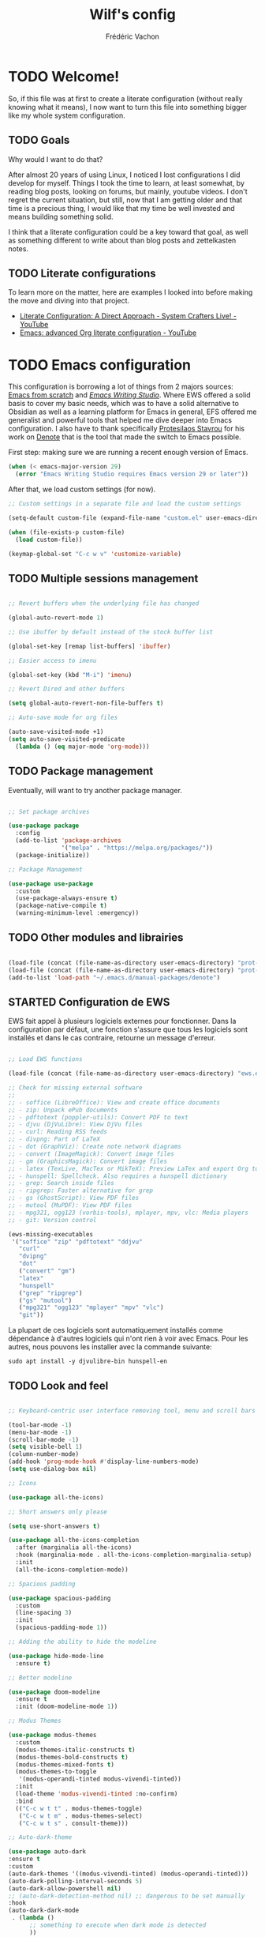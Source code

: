 #+TITLE: Wilf's config
#+AUTHOR: Frédéric Vachon
#+PROPERTY: header-args:emacs-lisp :mkdirp yes
#+startup: content indent
#+auto_tangle: t

* TODO Welcome!
So, if this file was at first to create a literate configuration (without really knowing what it means), I now want to turn this file into something bigger like my whole system configuration.

** TODO Goals
Why would I want to do that?

After almost 20 years of using Linux, I noticed I lost configurations I did develop for myself. Things I took the time to learn, at least somewhat, by reading blog posts, looking on forums, but mainly, youtube videos. I don't regret the current situation, but still, now that I am getting older and that time is a precious thing, I would like that my time be well invested and means building something solid.

I think that a literate configuration could be a key toward that goal, as well as something different to write about than blog posts and zettelkasten notes.

** TODO Literate configurations
To learn more on the matter, here are examples I looked into before making the move and diving into that project.
- [[https://www.youtube.com/watch?v=Ex9zI4Fcirs&t=5896s][Literate Configuration: A Direct Approach - System Crafters Live! - YouTube]]
- [[https://www.youtube.com/watch?v=ycyxytk1NAQ][Emacs: advanced Org literate configuration - YouTube]]
 
* TODO Emacs configuration
This configuration is borrowing a lot of things from 2 majors sources: [[https://github.com/daviwil/emacs-from-scratch/][Emacs from scratch]] and [[https://github.com/pprevos/emacs-writing-studio][/Emacs Writing Studio/]]. Where EWS offered a solid basis to cover my basic needs, which was to have a solid alternative to Obsidian as well as a learning platform for Emacs in general, EFS offered me generalist and powerful tools that helped me dive deeper into Emacs configuration. I also have to thank specifically [[https://github.com/protesilaos][Protesilaos Stavrou]] for his work on [[https://github.com/protesilaos/denote][Denote]] that is the tool that made the switch to Emacs possible.

First step: making sure we are running a recent enough version of Emacs.

#+begin_src emacs-lisp :tangle .emacs.d/init.el 
  (when (< emacs-major-version 29)
    (error "Emacs Writing Studio requires Emacs version 29 or later"))
#+end_src

After that, we load custom settings (for now).

#+begin_src emacs-lisp :tangle .emacs.d/init.el
  ;; Custom settings in a separate file and load the custom settings

  (setq-default custom-file (expand-file-name "custom.el" user-emacs-directory))

  (when (file-exists-p custom-file)
    (load custom-file))

  (keymap-global-set "C-c w v" 'customize-variable)

#+end_src

** TODO Multiple sessions management

#+begin_src emacs-lisp :tangle .emacs.d/init.el

  ;; Revert buffers when the underlying file has changed

  (global-auto-revert-mode 1)

  ;; Use ibuffer by default instead of the stock buffer list

  (global-set-key [remap list-buffers] 'ibuffer)

  ;; Easier access to imenu

  (global-set-key (kbd "M-i") 'imenu)
  
  ;; Revert Dired and other buffers

  (setq global-auto-revert-non-file-buffers t)

  ;; Auto-save mode for org files

  (auto-save-visited-mode +1)
  (setq auto-save-visited-predicate
	(lambda () (eq major-mode 'org-mode)))

#+end_src


** TODO Package management

Eventually, will want to try another package manager.

#+begin_src emacs-lisp :tangle .emacs.d/init.el

  ;; Set package archives

  (use-package package
    :config
    (add-to-list 'package-archives
                 '("melpa" . "https://melpa.org/packages/"))
    (package-initialize))

  ;; Package Management

  (use-package use-package
    :custom
    (use-package-always-ensure t)
    (package-native-compile t)
    (warning-minimum-level :emergency))

#+end_src

*** TODO COMMENT Updates
:PROPERTIES:
:ID:       5bd31e25-8c2a-4cc5-85c3-9c465aa1a160
:END:
To get notified about incoming updates so you don't have to look for them with the command =list-package=. Based on these two sources:
- [[https://www.youtube.com/watch?v=dtjq68F2dXw&list=PLEoMzSkcN8oPH1au7H6B7bBJ4ZO7BXjSZ&index=11][Keeping Your Emacs Packages Up To Date - Emacs From Scratch #11 - YouTube]]
- [[https://github.com/daviwil/emacs-from-scratch/blob/master/show-notes/Emacs-Scratch-11.org][emacs-from-scratch/show-notes/Emacs-Scratch-11.org at master · daviwil/emacs-from-scratch · GitHub]]

#+begin_src emacs-lisp :tangle .emacs.d/init.el

(use-package auto-package-update
  :custom
  (auto-package-update-interval 7)
  (auto-package-update-prompt-before-update t)
  (auto-package-update-hide-results t)
  :config
  (auto-package-update-maybe)
  (auto-package-update-at-time "09:00"))

#+end_src

** TODO Other modules and librairies

#+begin_src emacs-lisp :tangle .emacs.d/init.el

  (load-file (concat (file-name-as-directory user-emacs-directory) "prot-common.el"))
  (load-file (concat (file-name-as-directory user-emacs-directory) "prot-eww.el"))
  (add-to-list 'load-path "~/.emacs.d/manual-packages/denote")

#+end_src

** STARTED Configuration de EWS
:LOGBOOK:
- State "STARTED"    from              [2025-01-10 Fri 15:27]
:END:
EWS fait appel à plusieurs logiciels externes pour fonctionner. Dans la configuration par défaut, une fonction s'assure que tous les logiciels sont installés et dans le cas contraire, retourne un message d'erreur. 
#+begin_src emacs-lisp :tangle .emacs.d/init.el

  ;; Load EWS functions

  (load-file (concat (file-name-as-directory user-emacs-directory) "ews.el"))

  ;; Check for missing external software
  ;;
  ;; - soffice (LibreOffice): View and create office documents
  ;; - zip: Unpack ePub documents
  ;; - pdftotext (poppler-utils): Convert PDF to text
  ;; - djvu (DjVuLibre): View DjVu files
  ;; - curl: Reading RSS feeds
  ;; - divpng: Part of LaTeX
  ;; - dot (GraphViz): Create note network diagrams
  ;; - convert (ImageMagick): Convert image files 
  ;; - gm (GraphicsMagick): Convert image files
  ;; - latex (TexLive, MacTex or MikTeX): Preview LaTex and export Org to PDF
  ;; - hunspell: Spellcheck. Also requires a hunspell dictionary
  ;; - grep: Search inside files
  ;; - ripgrep: Faster alternative for grep
  ;; - gs (GhostScript): View PDF files
  ;; - mutool (MuPDF): View PDF files
  ;; - mpg321, ogg123 (vorbis-tools), mplayer, mpv, vlc: Media players
  ;; - git: Version control

  (ews-missing-executables
   '("soffice" "zip" "pdftotext" "ddjvu"
     "curl"
     "dvipng"
     "dot"
     ("convert" "gm")
     "latex"
     "hunspell"
     ("grep" "ripgrep")
     ("gs" "mutool")
     ("mpg321" "ogg123" "mplayer" "mpv" "vlc")
     "git"))

#+end_src
La plupart de ces logiciels sont automatiquement installés comme dépendance à d'autres logiciels qui n'ont rien à voir avec Emacs. Pour les autres, nous pouvons les installer avec la commande suivante:
#+begin_src shell
  sudo apt install -y djvulibre-bin hunspell-en
#+end_src

** TODO Look and feel

#+begin_src emacs-lisp :tangle .emacs.d/init.el

  ;; Keyboard-centric user interface removing tool, menu and scroll bars

  (tool-bar-mode -1)
  (menu-bar-mode -1)
  (scroll-bar-mode -1)
  (setq visible-bell 1)
  (column-number-mode)
  (add-hook 'prog-mode-hook #'display-line-numbers-mode)
  (setq use-dialog-box nil)

  ;; Icons

  (use-package all-the-icons)

  ;; Short answers only please

  (setq use-short-answers t)

  (use-package all-the-icons-completion
    :after (marginalia all-the-icons)
    :hook (marginalia-mode . all-the-icons-completion-marginalia-setup)
    :init
    (all-the-icons-completion-mode))

  ;; Spacious padding

  (use-package spacious-padding
    :custom
    (line-spacing 3)
    :init
    (spacious-padding-mode 1))

  ;; Adding the ability to hide the modeline

  (use-package hide-mode-line
    :ensure t)

  ;; Better modeline

  (use-package doom-modeline
    :ensure t
    :init (doom-modeline-mode 1))

  ;; Modus Themes

  (use-package modus-themes
    :custom
    (modus-themes-italic-constructs t)
    (modus-themes-bold-constructs t)
    (modus-themes-mixed-fonts t)
    (modus-themes-to-toggle
     '(modus-operandi-tinted modus-vivendi-tinted))
    :init
    (load-theme 'modus-vivendi-tinted :no-confirm)
    :bind
    (("C-c w t t" . modus-themes-toggle)
     ("C-c w t m" . modus-themes-select)
     ("C-c w t s" . consult-theme)))

  ;; Auto-dark-theme

  (use-package auto-dark
  :ensure t
  :custom
  (auto-dark-themes '((modus-vivendi-tinted) (modus-operandi-tinted)))
  (auto-dark-polling-interval-seconds 5)
  (auto-dark-allow-powershell nil)
  ;; (auto-dark-detection-method nil) ;; dangerous to be set manually
  :hook
  (auto-dark-dark-mode
   . (lambda ()
        ;; something to execute when dark mode is detected
        ))
  (auto-dark-light-mode
   . (lambda ()
        ;; something to execute when light mode is detected
        ))
  :init (auto-dark-mode))

 #+end_src

*** TODO Fonts and faces

For the moment, my font of choice is Iosevka, the version patched Protesilaos. It can be found on the [[https://github.com/protesilaos/iosevka-comfy][GitHub's page.]]

To install this font on a new system, we must start by cloning the repository from Github:

#+begin_src shell :tangle no
  git clone --depth 1 https://github.com/protesilaos/iosevka-comfy
#+end_src


For future reference, this is a table referencing the different variants of this font, excluding those based on weigth.

#+CAPTION: Iosevka Comfy variants
| Family                          | Shapes | Spacing | Style      | Ligatures |
|---------------------------------+--------+---------+------------+-----------|
| Iosevka Comfy                   | Sans   | Compact | Monospaced | Yes       |
| Iosevka Comfy Duo               | Sans   | Compact | Duospaced  | Yes       |
| Iosevka Comfy Fixed             | Sans   | Compact | Monospaced | No        |
|---------------------------------+--------+---------+------------+-----------|
| Iosevka Comfy Motion            | Slab   | Compact | Monospaced | Yes       |
| Iosevka Comfy Motion Duo        | Slab   | Compact | Duospaced  | Yes       |
| Iosevka Comfy Motion Fixed      | Slab   | Compact | Monospaced | No        |
|---------------------------------+--------+---------+------------+-----------|
| Iosevka Comfy Wide              | Sans   | Wide    | Monospaced | Yes       |
| Iosevka Comfy Wide Duo          | Sans   | Wide    | Duospaced  | Yes       |
| Iosevka Comfy Wide Fixed        | Sans   | Wide    | Monospaced | No        |
|---------------------------------+--------+---------+------------+-----------|
| Iosevka Comfy Wide Motion       | Slab   | Wide    | Monospaced | Yes       |
| Iosevka Comfy Wide Motion Duo   | Slab   | Wide    | Duospaced  | Yes       |
| Iosevka Comfy Wide Motion Fixed | Slab   | Wide    | Monospaced | No        |

For the weight, we can refer to this table:

#+CAPTION: Iosevka Comfy weights
| Name      | Code |
|-----------+------|
| light     |  300 |
| semilight |  350 |
| regular   |  400 |
| medium    |  500 |
| semibold  |  600 |
| bold      |  700 |
| extrabold |  800 |

#+begin_src emacs-lisp :tangle .emacs.d/init.el
  ;; Mixed-pitch

  (use-package mixed-pitch
    :hook
    (text-mode . mixed-pitch-mode))

  ;; Fonts 'default, 'fixed-pitch and 'variable-pitch
  (if (eq system-name 'effondrement)
      (set-face-attribute 'default nil
  			:family "Aporetic Sans Mono"
  			:height 140
  			:weight 'Regular)
    (set-face-attribute 'default nil
                        :family "Aporetic Sans Mono"
                        :height 120
                        :weight 'Regular))
  (when (eq system-type 'windows-nt)
    (set-face-attribute 'variable-pitch nil :family "Iosevka Comfy Duo"))
  (when (eq system-type 'gnu/linux)
    (set-face-attribute 'variable-pitch nil :family "Aporetic Serif"))
  (set-face-attribute 'fixed-pitch nil :family "Aporetic Sans Mono")
#+end_src

*** TODO Colorschemes
Bien que j'apprécie particulièrement les thèmes Modus, ceux-ci offrent une alternative intéressante quand je sens le besoin d'utiliser autre chose.
#+begin_src emacs-lisp :tangle .emacs.d/init.el
  (use-package ef-themes
    :ensure t)

  (use-package doric-themes
    :ensure t)
#+end_src

***   TODO Window management

#+begin_src emacs-lisp :tangle .emacs.d/init.el
  ;; Split windows sensibly

  (setq split-width-threshold 120
        split-height-threshold nil)

  ;; Keep window sizes balanced

  (use-package balanced-windows
    :config
    (balanced-windows-mode))

  ;; Switching window quickly
  (global-set-key (kbd "M-o") 'other-window)
#+end_src

*** TODO COMMENT Ultra-scroll

Paquet qui permet un défilement /smooth/ sur Emacs. En attendant l'intégration de l'installation de paquets sur Git avec =use-package= à la prochaine version de Emacs, il faut installer manuellement le paquet avec la commande suivante.

#+begin_src emacs-lisp
  (package-vc-install '(ultra-scroll :vc-backend Git :url  "https://github.com/jdtsmith/ultra-scroll"))
#+end_src

#+begin_src emacs-lisp :tangle .emacs.d/init.el
  (use-package ultra-scroll
    ;:load-path "~/code/emacs/ultra-scroll" ; if you git clone'd instead of package-vc-install
    :init
    (setq scroll-conservatively 101 ; important!
          scroll-margin 0) 
    :config
    (ultra-scroll-mode 1))
#+end_src

*** TODO Pulsar

Based on Prot's config.

#+begin_src emacs-lisp :tangle .emacs.d/init.el

  ;; Read the pulsar manual: <https://protesilaos.com/emacs/pulsar>.
  (use-package pulsar
    :ensure t
    :config
    (setopt pulsar-pulse t
	    pulsar-delay 0.055
	    pulsar-iterations 10
	    pulsar-face 'pulsar-cyan
	    pulsar-highlight-face 'pulsar-magenta)

    (pulsar-global-mode 1)
    :hook
    ;; There are convenience functions/commands which pulse the line using
    ;; a specific colour: `pulsar-pulse-line-red' is one of them.
    ((next-error . (pulsar-pulse-line-red pulsar-recenter-top pulsar-reveal-entry))
     (minibuffer-setup . pulsar-pulse-line-red))
    :bind
    ;; pulsar does not define any key bindings.  This is just my personal
    ;; preference.  Remember to read the manual on the matter.  Evaluate:
    ;;
    ;; (info "(elisp) Key Binding Conventions")
    (("C-x l" . pulsar-pulse-line) ; override `count-lines-page'
     ("C-x L" . pulsar-highlight-dwim))) ; or use `pulsar-highlight-line'

#+end_src

** TODO COMMENT Evil settings

#+begin_src emacs-lisp :tangle .emacs.d/init.el

  ;; Make ESC quit prompts
  (global-set-key (kbd "<escape>") 'keyboard-escape-quit)

  ;(use-package general
    ;:after evil
    ;:config
    ;(general-create-definer efs/leader-keys
      ;:keymaps '(normal insert visual emacs)
      ;:prefix "SPC"
      ;:global-prefix "C-SPC")
    ;(efs/leader-keys
     ;"t" '(:ignore t :which-key "toggles")
     ;"tt" '(consult-theme :which-key "choose theme")
     ;"fde" '(lambda () (interactive) (find-file (expand-file-name "~/.emacs.d/Emacs.org")))))

  ;; Dependency for evil

  (use-package goto-chg
    :ensure t)

  (use-package evil
    :init
    (setq evil-want-integration t)
    (setq evil-want-keybinding nil)
    (setq evil-want-C-u-scroll t)
    (setq evil-want-C-i-jump nil)
    :config
    (evil-mode 1)
    (define-key evil-insert-state-map (kbd "C-g") 'evil-normal-state)
    (define-key evil-insert-state-map (kbd "C-h") 'evil-delete-backward-char-and-join)

    ;; Use visual line motions even outside of visual-line-mode buffers
    (evil-global-set-key 'motion "j" 'evil-next-visual-line)
    (evil-global-set-key 'motion "k" 'evil-previous-visual-line)

    (evil-set-initial-state 'messages-buffer-mode 'normal)
    (evil-set-initial-state 'dashboard-mode 'normal))

  ;; Dependency for evil-collection

  (use-package annalist
    :ensure t
    :config
    (setq annalist-record nil))

  (use-package evil-collection
    :after evil
    :ensure t
    :config
    (evil-collection-init))

#+end_src

** TODO Minibuffer

#+begin_src emacs-lisp :tangle .emacs.d/init.el

  ;; Enable vertico

  (use-package vertico
    :init
    (vertico-mode)
    :bind (("C-c w l" . consult-line)
           :map vertico-map
           ("C-n" . vertico-next)
           ("C-b" . vertico-previous)
           ("C-h" . vertico-exit)
           :map minibuffer-local-map
           ("M-DEL" . backward-kill-word))
    :custom
    (vertico-cycle t)
    (vertico-sort-function 'vertico-sort-history-alpha))

  ;; Persist history over Emacs restarts.

  ;; By default, the built-in `savehist-mode' only keeps a record of
  ;; minibuffer histories.  This is helpful as it surfaces the most
  ;; recently selected items to the top, allowing you to access them again
  ;; very quickly.  With the variable `savehist-additional-variables' we
  ;; can make `savehist-mode' keep a record of any variable we want, so
  ;; that it persists between Emacs sessions.  I do this to store the
  ;; `kill-ring' and the `register-alist'.

  (use-package savehist
    :init
    (savehist-mode 1))
  (setq savehist-additional-variables '(register-alist kill-ring))


  ;; Save last place in file after closing it

  (add-hook 'org-cycle-tab-first-hook 'org-end-of-line)

  ;; Search for partial matches in any order

  (use-package orderless
    :custom
    (completion-styles '(orderless basic))
    (completion-category-defaults nil)
    (completion-category-overrides
     '((file (styles partial-completion)))))

  ;; Enable richer annotations using the Marginalia package

  (use-package marginalia
    :init
    (marginalia-mode))

  ;; Improve keyboard shortcut discoverability

  (use-package which-key
    :config
    (which-key-mode)
    :custom
    (which-key-max-description-length 40)
    (which-key-lighter nil)
    (which-key-sort-order 'which-key-description-order))

  ;; Improved help buffers

  (use-package helpful
    :bind
    (("C-h f" . helpful-function)
     ("C-h x" . helpful-command)
     ("C-h k" . helpful-key)
     ("C-h v" . helpful-variable)))

#+end_src

** STARTED =casual=
:PROPERTIES:
:ID:       e5e258c7-5f90-4e9f-ae5f-0aa2c18ede84
:END:
:LOGBOOK:
- State "STARTED"    from              [2025-01-10 Fri 15:26]
:END:
=casual= est un paquet qui permet de faciliter la découvrabilité de certains fonctions d'Emacs en faisant appel à =transient=, l'outil de menu qui sert au fonctionnement de =magit=. Pour l'instant je suis spécifiquement les instructions d'installation fournies ([[https://github.com/kickingvegas/casual/blob/main/docs/dired.org#install][casual/docs/dired.org at main · kickingvegas/casual · GitHub]]), mais éventuellement je voudrais que le tout soit configuré par =use-package=.

#+begin_src emacs-lisp :tangle .emacs.d/init.el
  (use-package casual
    :ensure t
    :defer t)
#+end_src

*** =casual-dired=
Il s'agit du premier paquet =casual= que j'ai décidé d'installer et probablement celui qui serait le plus utile à long terme considérant la centralité de =dired=. Voici les instructions fournies par le développeur pour l'installation, avec un raccourci modifié pour mes propres besoins.

#+begin_src emacs-lisp :tangle .emacs.d/init.el
  (require 'casual-dired) ; optional if using autoloaded menu
  (keymap-set dired-mode-map "M-c" #'casual-dired-tmenu)
  (keymap-set dired-mode-map "s" #'casual-dired-sort-by-tmenu) ; optional
  (keymap-set dired-mode-map "/" #'casual-dired-search-replace-tmenu) ; optional
#+end_src

*** =casual-agenda=
:PROPERTIES:
:ID:       43ee67fb-1433-4b6e-804d-63e7d4a74520
:END:

#+begin_src emacs-lisp :tangle .emacs.d/init.el
(require 'casual-agenda) ; optional if using autoloaded menu
(keymap-set org-agenda-mode-map "M-c" #'casual-agenda-tmenu)

; Bindings to make jumping consistent between Org Agenda and Casual Agenda
(keymap-set org-agenda-mode-map "M-j" #'org-agenda-clock-goto) ; optional
(keymap-set org-agenda-mode-map "J" #'bookmark-jump) ; optional
#+end_src

*** TODO =casual-info=

#+begin_src emacs-lisp :tangle .emacs.d/init.el
  (require 'casual-info) ; optional if using autoloaded menu
  (keymap-set Info-mode-map "C-o" #'casual-info-tmenu)
#+end_src

** Text mode

#+begin_src emacs-lisp :tangle .emacs.d/init.el

(use-package text-mode
  :ensure
  nil
  :hook
  (text-mode . visual-line-mode)
  :init
  (delete-selection-mode t)
  :custom
  (sentence-end-double-space nil)
  (scroll-error-top-bottom t)
  (save-interprogram-paste-before-kill t))
  
#+end_src

** Snippets

# #+begin_src emacs-lisp :tangle .emacs.d/init.el

#   (use-package yasnippet
#     :custom
#     (yas-global-mode 1))

# #+end_src

** Autocomplete

To setup some auto-complete when working on code, corfu is the solution. Read more here: [[https://github.com/minad/corfu][GitHub - minad/corfu: :desert_island: corfu.el - COmpletion in Region FUnction.]]

#+begin_src emacs-lisp :tangle .emacs.d/init.el
   (use-package corfu
    :ensure t
    :bind (:map corfu-map ("<tab>" . corfu-complete))
    ;; Optional customizations
    :custom
    (corfu-cycle t)                ;; Enable cycling for `corfu-next/previous'
    (corfu-auto t)                 ;; Enable auto completion
    ;; (corfu-separator ?\s)          ;; Orderless field separator
    ;; (corfu-quit-at-boundary nil)   ;; Never quit at completion boundary
    ;; (corfu-quit-no-match nil)      ;; Never quit, even if there is no match
    ;; (corfu-preview-current nil)    ;; Disable current candidate preview
    ;; (corfu-preselect 'prompt)      ;; Preselect the prompt
    ;; (corfu-on-exact-match nil)     ;; Configure handling of exact matches
    ;; (corfu-scroll-margin 5)        ;; Use scroll margin

    ;; Enable Corfu only for certain modes. See also `global-corfu-modes'.
    ;; :hook ((prog-mode . corfu-mode)
    ;;        (shell-mode . corfu-mode)
    ;;        (eshell-mode . corfu-mode))

    ;; Recommended: Enable Corfu globally.  This is recommended since Dabbrev can
    ;; be used globally (M-/).  See also the customization variable
    ;; `global-corfu-modes' to exclude certain modes.
    :init
    (global-corfu-mode)
    (with-eval-after-load 'savehist
      (corfu-history-mode 1)
      (add-to-list 'savehist-additional-variables 'corfu-history)))
#+end_src

** Suivi du défilement
Ce code développé par Prot permet d'activer un mode mineur de suivi du curseur, particulièrement utile pour écrire de la prose. Pour plus de détail, voir la page [[https://protesilaos.com/codelog/2020-07-16-emacs-focused-editing/][“Focused editing” tools for Emacs | Protesilaos Stavrou]].
#+begin_src emacs-lisp :tangle .emacs.d/init.el
  (use-package emacs
    :config
    (setq-default scroll-preserve-screen-position t)
    (setq-default scroll-conservatively 1) ; affects `scroll-step'
    (setq-default scroll-margin 0)

    (define-minor-mode prot/scroll-centre-cursor-mode
      "Toggle centred cursor scrolling behaviour."
      :init-value nil
      :lighter " S="
      :global nil
      (if prot/scroll-centre-cursor-mode
          (setq-local scroll-margin (* (frame-height) 2)
                      scroll-conservatively 0
                      maximum-scroll-margin 0.5)
        (dolist (local '(scroll-preserve-screen-position
                         scroll-conservatively
                         maximum-scroll-margin
                         scroll-margin))
          (kill-local-variable `,local))))

    ;; C-c l is used for `org-store-link'.  The mnemonic for this is to
    ;; focus the Line and also works as a variant of C-l.
    :bind ("C-c L" . prot/scroll-centre-cursor-mode))
#+end_src

** Révision de l'orthographe
*** Flyspell and Hunspell
Il s'agit de la configuration de base adoptée par /Emacs Writing Studio/. Je n'ai pas fait de modifications jusqu'à maintenant.
#+begin_src emacs-lisp :tangle .emacs.d/init.el

  (use-package flyspell
    :custom
    (ispell-program-name "hunspell")
    (ispell-dictionary ews-hunspell-dictionaries)
    (flyspell-mark-duplications-flag nil) ;; Writegood mode does this
    (org-fold-core-style 'overlays) ;; Fix Org mode bug
    :config
    (ispell-set-spellchecker-params)
    (ispell-hunspell-add-multi-dic ews-hunspell-dictionaries)
    :hook
    (text-mode . flyspell-mode)
    :bind
    (("C-c w s s" . ispell)
     ("C-;"       . flyspell-auto-correct-previous-word)))

#+end_src
*** =Jinx=
Il s'agit d'une alternative plus puissante et simple à utiliser, supposément. Je tente son utilisation et on verra si ça en vaut la peine.

Avant de pouvoir installer et utiliser Jinx, il est nécessaire d'installer les paquets suivants sur Debian:
#+begin_src shell
  sudo apt install -y libenchant-2-dev pkgconf
#+end_src

Il est possible qu'il soit nécessaire de redémarrer l'ordinateur une fois ces paquets installés, surtout =libenchant-2-dev=. Une fois installée, voici la configuration de =jinx= sur Emacs.
#+begin_src emacs-lisp :tangle .emacs.d/init.el
  (use-package jinx
    :hook (emacs-startup . global-jinx-mode)
    :bind (("M-$" . jinx-correct)
           ("C-M-$" . jinx-languages))
    :config
    (setq jinx-languages "fr_CA en_CA"))
#+end_src

** Traduction

Pour pouvoir traduire des textes simplement dans Emacs, je fait appel au paquet =go-translate=. Pour améliorer ses performances, il convient d'installer le paquet =plz= qui permet à =emacs= d'utiliser =curl= plutôt que la librairie =url.el= qui est plus lente. =plz= n'est pas essentiel mais recommandé.

#+begin_src emacs-lisp :tangle .emacs.d/init.el
  (use-package plz
    :ensure t)
  (use-package go-translate
    :ensure t
    :defer t
    :custom
    (setq gt-langs '(en fr))
    (setq gt-default-translator (gt-translator :engines (gt-google-engine))))
    ;; (setq gt-default-translator
    ;;       (gt-translator
    ;;        :taker   (gt-taker :text 'buffer :pick 'paragraph)  ; config the Taker
    ;;        :engines (list (gt-bing-engine) (gt-google-engine)) ; specify the Engines
    ;;        :render  (gt-buffer-render))))                       ; config the Render

  ;; (setq gt-preset-translators
  ;;   `((ts-1 . ,(gt-translator
  ;;               :taker (gt-taker :langs '(es fr) :text 'word)
  ;;               :engines (gt-bing-engine)
  ;;               :render (gt-overlay-render)))
  ;;     (ts-2 . ,(gt-translator
  ;;               :taker (gt-taker :langs '(es fr) :text 'sentence)
  ;;               :engines (gt-google-engine)
  ;;               :render (gt-insert-render))))))
#+end_src


** Org mode
Il semble que la version /backports/ de Debian 12 n'inclut par le manuel d'Emacs par défaut et d'après les licenses, cette situation risque de ne pas changer. Il convient donc d'installer un plugin supplémentaire des dépôts =non-free= pour y avoir accès (voir [[https://stackoverflow.com/questions/22620774/getting-the-org-mode-manual-in-emacs][Getting the org-mode manual in emacs - Stack Overflow]]):

#+begin_src shell
  sudo apt install -y emacs-common-non-dfsg
#+end_src

*** Ricing Org mode
#+begin_src emacs-lisp :tangle .emacs.d/init.el
  (use-package org
    :custom
    (org-startup-indented t)
    (org-hide-emphasis-markers t)
    (org-startup-with-inline-images t)
    (org-image-actual-width '(450))
    (org-fold-catch-invisible-edits 'error)
    (org-startup-with-latex-preview t)
    (org-pretty-entities t)
    (org-use-sub-superscripts "{}")
    (org-id-link-to-org-use-id t))

  ;; Make navigation easier between org titles
  ;; (add-hook 'org-tab-first-hook 'org-end-of-line)

  ;; Org tags
  (setq org-tag-alist
	'(;; Places
	  ("@home" . ?H)
	  ("@work" . ?W)

	  ;; Devices
	  ("@computer" . ?C)
	  ("@phone" . ?P)

	  ;; Activities
	  ("@ménage" . ?m)
	  ("@lecture" . ?l)
	  ("@planning" . ?n)
	  ("@writing" . ?w)
	  ("@creative" . ?c)
	  ("@écouter" . ?é)
	  ("@visionner" . ?v)
	  ("@email" . ?e)
	  ("@calls" . ?a)
	  ("@errands" . ?r)))


  ;; More TODO states
  (setq org-todo-keywords
	'((sequence "TODO(t)" "NEXT(n)" "STARTED(s!)" "WAITING(w!)" "|" "DONE(d!)" "DELEGATED(é!)" "CANCELED(c!)")))

  ;; Show hidden emphasis markers

  (use-package org-appear
    :hook
    (org-mode . org-appear-mode))

  ;; LaTeX previews

  (use-package org-fragtog
    :after org
    :hook
    (org-mode . org-fragtog-mode)
    :custom
    (org-format-latex-options
     (plist-put org-format-latex-options :scale 2)
     (plist-put org-format-latex-options :foreground 'auto)
     (plist-put org-format-latex-options :background 'auto)))

  ;; Org modern: Most features disables for beginnng users

  (use-package org-modern
    :hook
    (org-mode . org-modern-mode))
    ;; :custom
    ;; (org-modern-table nil)
    ;; (org-modern-keyword nil)
    ;; (org-modern-timestamp nil)
    ;; (org-modern-priority nil)
    ;; (org-modern-checkbox nil)
    ;; (org-modern-tag nil)
    ;; (org-modern-block-name nil)
    ;; (org-modern-keyword nil)
    ;; (org-modern-footnote nil)
    ;; (org-modern-internal-target nil)
    ;; (org-modern-radio-target nil)
    ;; (org-modern-statistics nil)
    ;; (org-modern-progress nil))

  (use-package consult
    :bind
    (("C-c w h" . consult-org-heading)
     ("C-M-j" . consult-buffer)                ;; orig. switch-to-buffer
     ("M-g g" . consult-goto-line)             ;; orig. goto-line
     ("M-g M-g" . consult-goto-line)           ;; orig. goto-line
     ("M-g o" . consult-outline)               ;; Alternative: consult-org-heading
     ("C-c w g" . consult-grep)))
#+end_src

*** Voir les todos par buffer
En m'inspirant de la configuration disponible ici [[https://github.com/kenda/.emacs.d/blob/master/config.org#4-global-functions][.emacs.d/config.org at master · kenda/.emacs.d · GitHub]], j'ai  ajouté la fonction suivante pour faire une liste des todos d'un buffer avec =occur=.

#+begin_src emacs-lisp :tangle .emacs.d/init.el
  (defun wilf-show-todos ()
    (interactive)
    (occur "* TODO\\|* NEXT\\|* STARTED\\|* WAITING"))
#+end_src

*** Saving PDFs annotations with Org

To explore more in the future.
#+begin_src elisp

  (use-package org-noter
  :ensure t
  :demand t)

#+end_src


*** Auto-tangle Configuration Files
This part of the configuration is borrowed from System Crafters and explained in 2 places:
- This video : [[https://youtu.be/kkqVTDbfYp4?list=PLEoMzSkcN8oPH1au7H6B7bBJ4ZO7BXjSZ&t=1437][Emacs From Scratch #7 - Configure Everything with Org Babel - YouTube]]
- And this article: [[https://systemcrafters.net/emacs-from-scratch/configure-everything-with-org-babel/#tips][Configure Everything with Org Babel - System Crafters]]

  # #+begin_src emacs-lisp :tangle .emacs.d/init.el

  #   ;; Automatically tangle our Emacs.org config file when we save it
  #   (defun efs/org-babel-tangle-config ()
  #     (when (string-equal (buffer-file-name)
  #                         (expand-file-name "~/.dotfiles/.emacs.d/emacs.org"))
  #       ;; Dynamic scoping to the rescue
  #       (let ((org-confirm-babel-evaluate nil))
  #         (org-babel-tangle))))

  #   (add-hook 'org-mode-hook (lambda () (add-hook 'after-save-hook #'efs/org-babel-tangle-config)))

  # #+end_src

  EFS config didn't work for me, so I rely on org-auto-tangle for my needs.
  
  #+begin_src emacs-lisp :tangle .emacs.d/init.el

    (use-package org-auto-tangle
      :hook (org-mode . org-auto-tangle-mode))

  #+end_src

*** Randomize todos

#+begin_src emacs-lisp :tangle .emacs.d/init.el

  (defun my-org-ql-shuffle-todo ()
    (interactive)
    (org-ql-search (org-agenda-files)
      '(and
	(todo "TODO" "STARTED")
	(not (done))
	(not (scheduled))
	(not (deadline))
	(not (ts-active))
	(not (tags "cooking")))
      :sort 'random))

  (defun my-org-ql-shuffle-someday ()
    (interactive)
    (org-ql-search (~/Documentos/gtd/someday.org)
      '(and
	(todo "SOMEDAY")
	(not (done))
	(not (scheduled))
	(not (deadline))
	(not (ts-active))
	(not (tags "cooking")))
      :sort 'random))

#+end_src

** yaml-mode
Il s'agit d'un mode qui semble être inclus dans Emacs depuis quelques versions, au plus tard la version 29. Étrangement, il ne s'active pas automatiquement, donc je dois ajouter la configuration suivante pour corriger la situation.

#+begin_src emacs-lisp :tangle .emacs.d/init.el
  (use-package yaml-mode
    :ensure nil
    :defer t
    :config
    (add-to-list 'auto-mode-alist '("\\.yml\\'" . yaml-mode)))
#+end_src

** Git and projectile

 #+begin_src emacs-lisp :tangle .emacs.d/init.el

      ; ;; Projectile

      ; (use-package projectile
      ;   :diminish projectile-mode
      ;   :config (projectile-mode)
      ;   :custom ((projectile-completion-system 'ivy))
      ;   :bind-keymap
      ;   ("C-c p" . projectile-command-map)
      ;   :init
      ;   ;; NOTE: Set this to the folder where you keep your Git repos!
      ;   (when (file-directory-p "~/Projects/Code")
      ;     (setq projectile-project-search-path '("~/Projects/Code")))
      ;   (setq projectile-switch-project-action #'projectile-dired))

      ; (use-package counsel-projectile
      ;   :after projectile
      ;   :config (counsel-projectile-mode))

      ;; Magit

      (use-package magit
	:ensure t)

   (add-hook 'magit-process-find-password-functions
	       'magit-process-password-auth-source)
   
      ;   :commands magit-status
      ;   :custom
      ;   (magit-display-buffer-function #'magit-display-buffer-same-window-except-diff-v1))

      ; (setq auth-sources '("~/.authinfo")

      ; ;; NOTE: Make sure to configure a GitHub token before using this package!
      ; ;; - https://magit.vc/manual/forge/Token-Creation.html#Token-Creation
      ; ;; - https://magit.vc/manual/ghub/Getting-Started.html#Getting-Started
      ; (use-package forge
      ;   :after magit)

 #+end_src

** Inspiration

#+begin_src emacs-lisp :tangle .emacs.d/init.el

  ;; Doc-View

  (use-package doc-view
    :custom
    (doc-view-resolution 300)
    (large-file-warning-threshold (* 50 (expt 2 20))))

  ;; Read ePub files

  (use-package nov
    :init
    (add-to-list 'auto-mode-alist '("\\.epub\\'" . nov-mode)))

  ;; Reading LibreOffice files
  ;; Fixing a bug in Org Mode pre 9.7
  ;; Org mode clobbers associations with office documents

  (use-package ox-odt
    :ensure nil
    :config
    (add-to-list 'auto-mode-alist
                 '("\\.\\(?:OD[CFIGPST]\\|od[cfigpst]\\)\\'"
                   . doc-view-mode-maybe)))

#+end_src

** Bibtex

#+begin_src emacs-lisp :tangle .emacs.d/init.el

  (use-package bibtex
    :custom
    (bibtex-user-optional-fields
     '(("keywords" "Keywords to describe the entry" "")
       ("file"     "Relative or absolute path to attachments" "" )))
    (bibtex-align-at-equal-sign t)
    (bibtex-set-dialect 'biblatex)
    :config
    (ews-bibtex-register)
    :bind
    (("C-c w b r" . ews-bibtex-register)))

  ;; Biblio package for adding BibTeX records

  (use-package biblio
    :bind
    (("C-c w b b" . ews-bibtex-biblio-lookup)))

  ;; Citar to access bibliographies

  (use-package citar
    :custom
    (citar-bibliography ews-bibtex-files)
    :bind
    (("C-c w b o" . citar-open)))

  (use-package citar-embark
  :after citar embark
  :no-require
  :config (citar-embark-mode)
  :bind (("C-M-." . embark-act)
         :map citar-embark-citation-map
         ("c" . citar-denote-find-citation)))

#+end_src

** =ebib= comme alternative à =zotero=
J'envisage passer de =zotero= à un /worlflow/ entièrement fonctionnel sur Emacs, et =ebib= semble être la meilleure option pour se faire.

#+begin_src emacs-lisp :tangle .emacs.d/init.el
  (use-package ebib
    :ensure t
    :defer t
    :config
    (setq ebib-bibtex-dialect "biblatex"
  	ebib-preload-bib-files "~/Documentos/library/library.bib"
  	ebib-file-associations `(("ps" . "gv")))
    :bind
    (("C-c b" . ebib)))
#+end_src

** TODO Calibre
#+begin_src emacs-lisp :tangle .emacs.d/init.el
      (use-package calibredb
        :defer t
        :config
        (setq calibredb-root-dir "~/Documentos/calibre")
        (setq calibredb-db-dir (expand-file-name "metadata.db" calibredb-root-dir))
        :bind
        (("C-c w b l" . calibredb)))
        ;; (setq calibredb-library-alist '(("~/OneDrive/Org/Doc/Calibre")
        ;;                                 ("~/Documentos/Books Library")
        ;;                                 ("~/Documentos/LIB1")
        ;;                                 ("/Volumes/ShareDrive/Documents/Library/"))))
#+end_src
** RSS and Elfeed

#+begin_src emacs-lisp :tangle .emacs.d/init.el

  ;; Read RSS feeds with Elfeed

  (use-package elfeed
    :custom
    (elfeed-db-directory
     (expand-file-name "elfeed" user-emacs-directory))
    (elfeed-show-entry-switch 'display-buffer)
    :bind
    ("C-c w e" . elfeed))

  ;; Configure Elfeed with org mode

  (use-package elfeed-org
    :config
    (elfeed-org)
    :custom
    (rmh-elfeed-org-files
     (list (concat (file-name-as-directory (getenv "HOME")) ".emacs.d/elfeed/elfeed.gpg"))))

  ;; Allow better synchronization
  ;; See http://babbagefiles.blogspot.com/2017/03/take-elfeed-everywhere-mobile-rss.html

  ;;functions to support syncing .elfeed between machines
  ;;makes sure elfeed reads index from disk before launching
  (defun bjm/elfeed-load-db-and-open ()
    "Wrapper to load the elfeed db from disk before opening"
    (interactive)
    (elfeed-db-load)
    (elfeed)
    (elfeed-search-update--force)
    (elfeed-update))

  ;;write to disk when quiting
  (defun bjm/elfeed-save-db-and-bury ()
    "Wrapper to save the elfeed db to disk before burying buffer"
    (interactive)
    (elfeed-db-save)
    (quit-window))

#+end_src

*** Prot-elfeed

#+begin_src emacs-lisp :tangle .emacs.d/init.el
;; 
;;   (load-file (concat (file-name-as-directory user-emacs-directory) "prot-elfeed.el"))
;; 
;;   (use-package prot-elfeed
;;   :ensure nil
;;   :after elfeed
;;   :bind
;;   ( :map elfeed-search-mode-map
;;     ("s" . prot-elfeed-search-tag-filter)
;;     ("+" . prot-elfeed-toggle-tag)
;;     :map elfeed-show-mode-map
;;     ("+" . prot-elfeed-toggle-tag))
;;   :hook
;;   (elfeed-search-mode . prot-elfeed-load-feeds)
;;   :config
;;   (setq prot-elfeed-tag-faces t)
;;   (prot-elfeed-fontify-tags))
;; 
#+end_src

*** Elfeed tube

#+begin_src emacs-lisp :tangle .emacs.d/init.el
  (use-package elfeed-tube
    :ensure t ;; or :straight t
    :after elfeed
    :demand t
    :config
    ;; (setq elfeed-tube-auto-save-p nil) ; default value
    ;; (setq elfeed-tube-auto-fetch-p t)  ; default value
    (elfeed-tube-setup)

    :bind (:map elfeed-show-mode-map
           ("F" . elfeed-tube-fetch)
           ([remap save-buffer] . elfeed-tube-save)
           :map elfeed-search-mode-map
           ("F" . elfeed-tube-fetch)
           ([remap save-buffer] . elfeed-tube-save)))
#+end_src

*** Elfeed-tube-mpv

#+begin_src emacs-lisp :tangle .emacs.d/init.el
  (use-package elfeed-tube-mpv
    :ensure t ;; or :straight t
    :bind (:map elfeed-show-mode-map
                ("C-c C-f" . elfeed-tube-mpv-follow-mode)
                ("C-c C-w" . elfeed-tube-mpv-where)))
#+end_src

** Weblinks

#+begin_src emacs-lisp :tangle .emacs.d/init.el

  ;; Easy insertion of weblinks

  (use-package org-web-tools
    :bind
    (("C-c w w" . org-web-tools-insert-link-for-url)))

#+end_src

** Emacs Web Wowser (=eww=)

My config is heavily inspired by Protesilaos configuration, starting here: [[https://protesilaos.com/emacs/dotemacs#h:f23d9cef-ab7b-4486-a070-9c7ae664eadf][GNU Emacs configuration | Protesilaos Stavrou]]

*** Browse-url

Cette configuration proviens de =ews= (il me semble, à vérifier) mais est également la même utilisée par Protesilaos. J'ai fait du ménage pour "bien"utiliser =setq=.

Avec la variable =browse-url-browser-function= on peut déterminer le navigateur par défaut, et un navigateur alternative avec =browse-url-secondary-browser-function=, dans mon cas, Firefox. Il semblerait que ce soit utilisé par =dired= au minimum (voir [[https://www.masteringemacs.org/article/whats-new-in-emacs-29-1][What's New in Emacs 29.1? - Mastering Emacs]]) ainsi que lorsque la touche '=&=' est utilisée dans =eww=.

#+begin_src emacs-lisp :tangle .emacs.d/init.el
  (use-package browse-url
    :ensure nil
    :defer t
    :config
    (setq browse-url-browser-function 'eww-browse-url
          browse-url-secondary-browser-function 'browse-url-firefox))
#+end_src

*** Simple HTML Renderer (=shr=)

=shr= est le paquet dont se sert =eww= pour afficher le code html. +En date du 2024-12-25, il semble y avoir un bug qui rend le fond des pages gris. J'ai trouvé le code suivant qui permet de corriger la situation pour les thèmes sombres seulement+. Finalement la valeur =shr-color-visible-luminance-min= ne règle pas réellement le problème, comparativement à désactiver =shr-use-colors=.

J'ai décidé de reprendre la configuration de Protesilaos comme base pour =shr= après avoir corrigé mon problème. Bien que je garde plusieurs des options par défaut, j'ai décidé en date du 2025-01-09 d'essayer de désactiver des éléments aria pour améliorer l'accessibilité (voir [[https://developer.mozilla.org/en-US/docs/Web/Accessibility/ARIA/Attributes/aria-hidden][aria-hidden - Accessibility | MDN]])? J'ai aussi décidé de désactiver les cookies comme ils ne me sont pas utiles sur =eww= jusqu'à preuve du contraire.

#+begin_src emacs-lisp :tangle .emacs.d/init.el
  (use-package shr
    :ensure nil
    :defer t
    :config
    (setq shr-use-colors nil             ; pour un meilleur contraste
          shr-use-fonts t
          shr-max-image-proportion 0.9	; 0.9 par défaut
          ;shr-width fill-column          ; check `prot-eww-readable'
          shr-max-width 120		; 120 par défaut
          shr-discard-aria-hidden t	; nil par défaut
          ;shr-fill-text nil              ; Emacs 31
          shr-cookie-policy nil))
#+end_src

En complément à =shr-cookie-policy nil=:

#+begin_src emacs-lisp
  (use-package url-cookie
    :ensure nil
    :defer t
    :config
    (setq url-cookie-untrusted-urls '(".*"))) ; Pour tous les cookies
  #+end_src


*** Configuration générale de =eww=
Plusieurs options intéressantes restent à explorer.

- Je n'ai pas encore essayer de restorer le 'desktop', mais il semble que =eww= le prend en charge. À voir éventuellement.
- Bien qu'il soit possible de désigner un dossier qui va contenir le fichier de marque-pages (voir la variable =eww-bookmarks-directory=), il n'est pas possible pour le moment de spécifier un fichier précis. Ceci est limitant comme il n'est pas possible de sélectionner un fichier encrypté pour ce faire. Pour le moment j'utilise syncthing pour synchroniser le dossier de marque-page entre mes machines, mais il pourrait bien d'encrypter le fichier directement et le joindre à mes dotfiles.
- Depuis Emacs 29.1, la nouvelle variable =eww-auto-rename-buffer= permet de renommer automatiquement les pages sur eww. En date du 2025-01-10 j'ai activité cette option. À garder en tête pour utiliser les autres configuration de =prot-eww.el= qui implantait cette fonction manuellement.

#+begin_src emacs-lisp :tangle .emacs.d/init.el
  (use-package eww
    :ensure nil
    :commands (eww)
    :bind
    ( :map eww-link-keymap
      ("v" . nil) ; stop overriding `eww-view-source'
      :map eww-mode-map
      ("L" . eww-list-bookmarks)
      :map dired-mode-map
      ("E" . eww-open-file) ; to render local HTML files
      :map eww-buffers-mode-map
      ("d" . eww-bookmark-kill)   ; it actually deletes
      :map eww-bookmark-mode-map
      ("d" . eww-bookmark-kill)) ; same
    :config
    (setq eww-restore-desktop t
          eww-auto-rename-buffer "title"
          eww-desktop-remove-duplicates t
          eww-header-line-format nil	; défaut: %t: %u
          eww-search-prefix "https://duckduckgo.com/html/?q="
          eww-download-directory (expand-file-name "~/Documentos/eww-downloads")
          eww-suggest-uris '(eww-links-at-point thing-at-point-url-at-point)
          eww-bookmarks-directory (locate-user-emacs-file "eww-bookmarks/")
          eww-history-limit 150
          eww-use-external-browser-for-content-type
          "\\`\\(video/\\|audio\\)" ; On GNU/Linux check your mimeapps.list
          eww-browse-url-new-window-is-tab nil
          eww-form-checkbox-selected-symbol "[X]"
          eww-form-checkbox-symbol "[ ]"
          ;; NOTE `eww-retrieve-command' is for Emacs28.  I tried the following
          ;; two values.  The first would not render properly some plain text
          ;; pages, such as by messing up the spacing between paragraphs.  The
          ;; second is more reliable but feels slower.  So I just use the
          ;; default (nil), though I find wget to be a bit faster.  In that case
          ;; one could live with the occasional errors by using `eww-download'
          ;; on the offending page, but I prefer consistency.
          ;;
          ;; '("wget" "--quiet" "--output-document=-")
          ;; '("chromium" "--headless" "--dump-dom")
          eww-retrieve-command nil))
#+end_src

*** Prot-EWW utilities
:PROPERTIES:
:ID:       b11f7f7d-d1e6-46fc-973f-e15fae798dd8
:END:

En date du 2025-01-10 je commence à utiliser les modifications proposées par Protesilaos dans son paquet =prot-eww=.

#+begin_src emacs-lisp :tangle .emacs.d/init.el
  (use-package prot-eww
    :ensure nil
    :after eww
    :config
    (setq prot-eww-save-history-file
          (locate-user-emacs-file "prot-eww-visited-history")
          prot-eww-save-visited-history t
          prot-eww-bookmark-link nil)

    (add-hook 'prot-eww-history-mode-hook #'hl-line-mode)
    :bind (:map eww-mode-map
                ("B" . prot-eww-bookmark-page)
                ("D" . prot-eww-download-html)
                ("F" . prot-eww-find-feed)
                ("H" . prot-eww-list-history)
                ("b" . prot-eww-visit-bookmark)
                ("e" . prot-eww-browse-dwim)
                ("o" . prot-eww-open-in-other-window)
                ("E" . prot-eww-visit-url-on-page)
                ("J" . prot-eww-jump-to-url-on-page)
                ("R" . prot-eww-readable)
                ("Q" . prot-eww-quit)))

  (defvar-keymap prot-eww-map
    :doc "Prefix map to call prot-eww functions"
    "b" #'prot-eww-visit-bookmark
    "e" #'prot-eww-browse-dwim
    "s" #'prot-eww-search-engine)

  (keymap-set global-map "C-c e" prot-eww-map)

#+end_src

** Elpher
Elpher est un navigateur pour les protocoles =gopher= et =gemini=.

#+begin_src emacs-lisp :tangle .emacs.d/init.el
  (use-package elpher
    :ensure t)
#+end_src

** Images
Emacs est équipé par défaut pour visionner des images. Par contre quelques ajustements sont utiles pour faciliter l’expérience, notamment en ajoutant des raccourcis précis pour se déplacer parmi les images, quitter  =image-mode= et ouvrir une image avec Gimp par défaut.
#+begin_src emacs-lisp :tangle .emacs.d/init.el
  ;; Image viewer
  (use-package emacs
    :bind
    ((:map image-mode-map
		("K" . image-kill-buffer)
		("<right>" . image-next-file)
		("<left>"  . image-previous-file))
     (:map dired-mode-map
      ("C-<return>" . image-dired-dired-display-external))))
#+end_src

Le paquet =image-dired= ajoute quelques outils supplémentaires, dont la possibilité de voir une mosaïque d'images et d'intégrer des images directement à l'intérieur de =dired=.
#+begin_src emacs-lisp :tangle .emacs.d/init.el
  (use-package image-dired
    :custom
    (image-dired-external-viewer "gimp")
    (image-dired-thumb-margin 10)
    :bind
    (("C-c w I" . image-dired))
     (:map image-dired-thumbnail-mode-map
      ("C-<right>" . image-dired-display-next)
      ("C-<left>" . image-dired-display-previous)))
#+end_src

** Multimédia
Sur i3, pour contrôler la musique, nous devrions utiliser =playerctl=. Celui-ci est disponible dans les dépôt de Debian.
#+begin_src shell
sudo apt install playerctl
#+end_src

Et crér un service pour qu'il fonctionne en arrière-plan.
#+begin_src conf :tangle .config/systemd/user/playerctld.service
  [Unit]
  Description=Keep track of media player activity

  [Service]
  Type=oneshot
  ExecStart=/usr/bin/playerctld daemon

  [Install]
  WantedBy=default.target
#+end_src

Et ensuite l'activer:
#+begin_src shell
  systemctl --user enable playerctld
#+end_src

Un autre paquer utile est =ready-player-mode=. Pour l'installer et le configurer:
#+begin_src emacs-lisp :tangle .emacs.d/init.el
  (use-package ready-player
    :ensure t
    :config
    (ready-player-mode +1))
  (setq ready-player-my-media-collection-location "/mnt/data/Music/")
#+end_src

#+begin_src emacs-lisp :tangle .emacs.d/init.el

  ;; Emacs Multimedia System

  (use-package emms
    :init
    (require 'emms-setup)
    (require 'emms-mpris)
    (emms-all)
    (emms-default-players)
    (emms-mpris-enable)
    :custom
    (emms-browser-covers #'emms-browser-cache-thumbnail-async)
    :bind
    (("C-c w m b" . emms-browser)
     ("C-c w m e" . emms)
     ("C-c w m p" . emms-play-playlist )
     ("<XF86AudioPrev>" . emms-previous)
     ("<XF86AudioNext>" . emms-next)
     ("<XF86AudioPlay>" . emms-pause)))

  (use-package openwith
    :disabled t
    :config
    (openwith-mode nil)
    :custom
    (openwith-association nil))

  (use-package somafm
    :ensure t)

#+end_src

*** EMPV
#+begin_src emacs-lisp
  (with-eval-after-load 'embark (empv-embark-initialize-extra-actions))
#+end_src
** Social media and chat

*** COMMENT Telegram

#+begin_src emacs-lisp :tangle .emacs.d/init.el
  (use-package telega
    :ensure t)

  (add-hook 'telega-load-hook
            (lambda ()
              (define-key global-map (kbd "C-c t") telega-prefix-map)))
  #+end_src

*** =erc=
La base de ce contenu provient de SystemCrafter, voir:
- [[https://systemcrafters.net/chatting-with-emacs/irc-basics-with-erc/][Chat Like the 90’s in Emacs with ERC - System Crafters]]
- [[https://systemcrafters.net/live-streams/june-04-2021/][Improving the IRC Experience in ERC - System Crafters]]

**** Configuration de base

#+begin_src emacs-lisp :tangle .emacs.d/init.el
  (setq erc-server "irc.libera.chat"
        erc-nick "wilf"
        erc-user-full-name "Frédéric Vachon"
        erc-track-shorten-start 8
        erc-autojoin-channels-alist '(("irc.libera.chat" "#systemcrafters" "#emacs"))
        erc-kill-buffer-on-part t
        erc-auto-query 'bury
        erc-prompt-for-password nil)

  ;; (add-to-list 'erc-modules 'notifications)
#+end_src

**** Apparence des messages

#+begin_src emacs-lisp :tangle .emacs.d/init.el
  (setq erc-fill-column 120
        erc-fill-function 'erc-fill-static
        erc-fill-static-center 20)
#+end_src

**** Réduire le nombre de notifications provenant d'=erc=

#+begin_src emacs-lisp
  (setq erc-track-exclude '("#emacs")
        erc-track-exclude-types '("JOIN" "NICK" "QUIT" "MODE" "AWAY")
        erc-hide-list '("JOIN" "NICK" "PART" "QUIT" "MODE" "AWAY")
        erc-track-exclude-server-buffer t)
#+end_src

**** Mettre de la couleur sur les nicks des participantEs

#+begin_src emacs-lisp
  (use-package erc-hl-nicks
    :ensure t
    :after erc
    :config
    (add-to-list 'erc-modules 'hl-nicks))
#+end_src

**** Ajouter l'affichage des images
#+begin_src emacs-lisp
  (use-package erc-image
    :ensure t
    :after erc
    :config
    (setq erc-image-inline-rescale 300)
    (add-to-list 'erc-modules 'image))
#+end_src
*** Mastodon

#+begin_src emacs-lisp :tangle .emacs.d/init.el

  (use-package mastodon
    :ensure t
    :config
    (setq mastodon-instance-url "https://eldritch.cafe"
	  mastodon-active-user "bogdanoviste"))

#+end_src

** Capture

#+begin_src emacs-lisp :tangle .emacs.d/init.el

  ;; Fleeting notes

  (use-package org
    :bind
    (("C-c c" . org-capture)
     ("C-c l" . org-store-link)))

  ;; Capture templates

  (setq org-capture-templates
   '(("f" "Fleeting note"
      item
      (file+headline org-default-notes-file "Notes")
      "- %?")
     ("p" "Permanent note" plain
      (file denote-last-path)
      #'denote-org-capture
      :no-save t
      :immediate-finish nil
      :kill-buffer t
      :jump-to-captured t)
     ("t" "New task" entry
      (file+headline "~/Documentos/gtd/inbox.org" "Tasks")
      "* TODO %i%? \n %U")
     ("r" "Read article" entry
      (file+headline "~/Documentos/gtd/inbox.org" "Tasks")
      "* %i%? \n %U")
     ("T" "Tickler" entry
      (file+headline "~/Documentos/gtd/tickler.org" "Tickler")
      "* TODO %i%? \n %U")))

  ;; Start writing immediately after triggering org-capture

  ;; (add-hook 'org-capture-mode-hook 'evil-insert-state)

#+end_src

** WAITING Structure templates
Originally, EWS doesn't rely on use-package to load org-tempo and a templates. For better uniformity and to eventually add more customization options to this package, I switched to the use-package way of doing things there. I copied David's config showcased here, in one of his video on literate configuration : [[https://youtu.be/Ex9zI4Fcirs?t=2878][Literate Configuration: A Direct Approach - System Crafters Live! - YouTube]].

#+begin_src emacs-lisp :tangle .emacs.d/init.el
  ;; (with-eval-after-load 'org
  ;;   (require 'org-tempo)

  ;;   (add-to-list 'org-structure-template-alist '("sh" . "src shell"))
  ;;   (add-to-list 'org-structure-template-alist '("el" . "src emacs-lisp"))
  ;;   (add-to-list 'org-structure-template-alist '("py" . "src python")))

  (use-package org-tempo
    :ensure nil
    :after org
    :config
    (dolist (item '(("sh" . "src shell")
		    ("el" . "src emacs-lisp")
		    ("cel" . "src emacs-lisp :tangle .emacs.d/init.el")
		    ("cco" . "src conf :tangle DIR")
		    ("py" . "src python")))
      (add-to-list 'org-structure-template-alist item)))
#+end_src

** Org-agenda and GTD setup

#+begin_src emacs-lisp :tangle .emacs.d/init.el

    (setq org-agenda-files '("~/Documentos/gtd/inbox.org"
                             "~/Documentos/gtd/gtd.org"
                             "~/Documentos/gtd/projets.org"
                             "~/Documentos/gtd/tickler.org"))

    (setq org-refile-targets '(("~/Documentos/gtd/gtd.org" :maxlevel . 3)
                               ("~/Documentos/gtd/someday.org" :level . 1)
                               ("~/Documentos/gtd/projets.org" :maxlevel . 5)
                               ("~/Documentos/gtd/tickler.org" :maxlevel . 2)))

  ;; Inbox location

  ;; (setq org-default-notes-file (concat org-directory "/notes.org"))

#+end_src

** Email

** Accounting

This configuration was taken from the official GitHub page that can be found here: [[https://github.com/narendraj9/hledger-mode][GitHub - narendraj9/hledger-mode: An Emacs major mode for Hledger]]

#+begin_src emacs-lisp :tangle .emacs.d/init.el

                                          ; (use-package hledger-mode
                                          ; :pin manual
                                          ; :after htmlize
                                          ; :load-path "packages/rest/hledger-mode/"
                                          ; :mode ("\\.journal\\'" "\\.hledger\\'")
                                          ; :commands hledger-enable-reporting
                                          ; :preface
                                          ; (defun hledger/next-entry ()
                                          ; "Move to next entry and pulse."
                                          ; (interactive)
                                          ; (hledger-next-or-new-entry)
                                          ; (hledger-pulse-momentary-current-entry))
                                          ; 
                                          ; (defface hledger-warning-face
                                          ; '((((background dark))
                                          ; :background "Red" :foreground "White")
                                          ; (((background light))
                                          ; :background "Red" :foreground "White")
                                          ; (t :inverse-video t))
                                          ; "Face for warning"
                                          ; :group 'hledger)
                                          ; 
                                          ; (defun hledger/prev-entry ()
                                          ; "Move to last entry and pulse."
                                          ; (interactive)
                                          ; (hledger-backward-entry)
                                          ; (hledger-pulse-momentary-current-entry))
                                          ; 
                                          ; :bind (("C-c j" . hledger-run-command)
                                          ; :map hledger-mode-map
                                          ; ("C-c e" . hledger-jentry)
                                          ; ("M-p" . hledger/prev-entry)
                                          ; ("M-n" . hledger/next-entry))
                                          ; :init
                                          ; (setq hledger-jfile
                                          ; (expand-file-name "~/miscellany/personal/finance/accounting.journal")
                                          ; hledger-email-secrets-file (expand-file-name "secrets.el"
                                          ; emacs-assets-directory))
                                          ; ;; Expanded account balances in the overall monthly report are
                                          ; ;; mostly noise for me and do not convey any meaningful information.
                                          ; (setq hledger-show-expanded-report nil)
                                          ; 
                                          ; (when (boundp 'my-hledger-service-fetch-url)
                                          ; (setq hledger-service-fetch-url
                                          ; my-hledger-service-fetch-url))
                                          ; 
                                          ; :config
                                          ; (add-hook 'hledger-view-mode-hook #'hl-line-mode)
                                          ; (add-hook 'hledger-view-mode-hook #'center-text-for-reading)
                                          ; 
                                          ; (add-hook 'hledger-view-mode-hook
                                          ; (lambda ()
                                          ; (run-with-timer 1
                                          ; nil
                                          ; (lambda ()
                                          ; (when (equal hledger-last-run-command
                                          ; "balancesheet")
                                          ; ;; highlight frequently changing accounts
                                          ; (highlight-regexp "^.*\\(savings\\|cash\\).*$")
                                          ; (highlight-regexp "^.*credit-card.*$"
                                          ; 'hledger-warning-face))))))
                                          ; 
                                          ; (add-hook 'hledger-mode-hook
                                          ; (lambda ()
                                          ; (make-local-variable 'company-backends)
                                          ; (add-to-list 'company-backends 'hledger-company))))
                                          ; 
                                          ; (use-package hledger-input
                                          ; :pin manual
                                          ; :load-path "packages/rest/hledger-mode/"
                                          ; :bind (("C-c e" . hledger-capture)
                                          ; :map hledger-input-mode-map
                                          ; ("C-c C-b" . popup-balance-at-point))
                                          ; :preface
                                          ; (defun popup-balance-at-point ()
                                          ; "Show balance for account at point in a popup."
                                          ; (interactive)
                                          ; (if-let ((account (thing-at-point 'hledger-account)))
                                          ; (message (hledger-shell-command-to-string (format " balance -N %s "
                                          ; account)))
                                          ; (message "No account at point")))
                                          ; 
                                          ; :config
                                          ; (setq hledger-input-buffer-height 20)
                                          ; (add-hook 'hledger-input-post-commit-hook #'hledger-show-new-balances)
                                          ; (add-hook 'hledger-input-mode-hook #'auto-fill-mode)
                                          ; (add-hook 'hledger-input-mode-hook
                                          ; (lambda ()
                                          ; (make-local-variable 'company-idle-delay)
                                          ; (setq-local company-idle-delay 0.1)))) 

  (use-package ledger-mode
    :ensure t
    :init
    (add-to-list 'auto-mode-alist '("\\.\\(h?ledger\\|journal\\|j\\)$" . ledger-mode))
    (setq ledger-binary-path "~/.emacs.d/ledger.sh"
          ledger-mode-should-check-version nil
          ledger-report-links-in-register nil
          ledger-report-auto-width nil
          ledger-report-native-highlighting-arguments '("--color=always")
          ledger-highlight-xact-under-point nil
          ledger-use-iso-dates t))
          ;; ledger-default-date-format ledger-iso-date-format))
#+end_src

** Zettelkasten and Denote

#+begin_src emacs-lisp :tangle .emacs.d/init.el

  ;; Denote

  (use-package denote
    :custom
    (denote-sort-keywords t)
    (denote-rename-buffer-mode 1)
    :hook
    (dired-mode . denote-dired-mode)
    :custom-face
    (denote-faces-link ((t (:slant italic))))
    :init
    (require 'denote-org-extras)
    :bind
    (("C-c w d b" . denote-find-backlink)
     ("C-c w d d" . denote-date)
     ("C-c w d f" . denote-find-link)
     ("C-c w d h" . denote-org-extras-link-to-heading)
     ("C-c w d i" . denote-link-or-create)
     ("C-c w d I" . denote-org-extras-dblock-insert-links)
     ("C-c w d k" . denote-rename-file-keywords)
     ("C-c w d l" . denote-link-find-file)
     ("C-c w d n" . denote)
     ("C-c w d r" . denote-rename-file)
     ("C-c w d R" . denote-rename-file-using-front-matter)))

  ;; Consult-Notes for easy access to notes

  (use-package consult-notes
    :bind
    (("C-c w f"   . consult-notes)
     ("C-c w d g" . consult-notes-search-in-all-notes))
    :init
    (consult-notes-denote-mode))

  ;; Citar-Denote to manage literature notes

  (use-package citar-denote
    :custom
    (citar-open-always-create-notes t)
    :init
    (citar-denote-mode)
    :bind
    (("C-c w b c" . citar-create-note)
     ("C-c w b n" . citar-denote-open-note)
     ("C-c w b x" . citar-denote-nocite)
     :map org-mode-map
     ("C-c w b k" . citar-denote-add-citekey)
     ("C-c w b K" . citar-denote-remove-citekey)
     ("C-c w b d" . citar-denote-dwim)
     ("C-c w b e" . citar-denote-open-reference-entry)))
#+end_src

Pour améliorer les performances de =citar-denote=, il est possible d'utiliser =ripgrep= avec les références =xref=.

#+begin_src emacs-lisp :tangle .emacs.d/init.el
  (setq xref-search-program #'ripgrep)
#+end_src

#+begin_src emacs-lisp :tangle .emacs.d/init.el

  ;; Explore and manage your Denote collection

  (use-package denote-explore
    :bind
    (;; Statistics
     ("C-c w x c" . denote-explore-count-notes)
     ("C-c w x C" . denote-explore-count-keywords)
     ("C-c w x b" . denote-explore-keywords-barchart)
     ("C-c w x x" . denote-explore-extensions-barchart)
     ;; Random walks
     ("C-c w x r" . denote-explore-random-note)
     ("C-c w x l" . denote-explore-random-link)
     ("C-c w x k" . denote-explore-random-keyword)
     ;; Denote Janitor
     ("C-c w x d" . denote-explore-identify-duplicate-notes)
     ("C-c w x z" . denote-explore-zero-keywords)
     ("C-c w x s" . denote-explore-single-keywords)
     ("C-c w x o" . denote-explore-sort-keywords)
     ("C-c w x w" . denote-explore-rename-keyword)
     ;; Visualise denote
     ("C-c w x n" . denote-explore-network)
     ("C-c w x v" . denote-explore-network-regenerate)
     ("C-c w x D" . denote-explore-degree-barchart)))
#+end_src

*** Scripts Denote personnels

#+begin_src emacs-lisp :tangle .emacs.d/init.el
  (defun my/denote-dired-same-title-add-keywords (title keywords)
    "Dans Dired, renommer tous les fichiers marqués avec TITLE commun.
  Ajoute KEYWORDS aux mots-clés existants, conserve la SIGNATURE et l’ID."
    (interactive
     (list
      (denote-title-prompt nil "Titre commun pour les fichiers marqués: ")
      (denote-keywords-prompt))) ;; Demande mots-clés supplémentaires
    (require 'dired)
    (require 'denote)
    (let ((denote-rename-confirmations nil)
          (files (dired-get-marked-files)))
      (dolist (f files)
        (when (file-regular-p f)
          (ignore-errors
            (let* ((components (denote-extract-keywords-from-path f))
                   (current-keywords components)
                   (all-keywords (seq-uniq (append current-keywords keywords) #'string=)))
              (denote-rename-file
               f title all-keywords 'keep-current 'keep-current))))))
    (revert-buffer)
    (message "Renommage terminé avec ajout de keywords."))

  ;; Donnez-lui un nom qui vous plaît, p. ex. my/denote-dired-same-title
  (defun my/denote-dired-same-title (title)
    "Dans Dired, renommer tous les fichiers marqués pour leur donner le même TITLE.
  Conserve les KEYWORDS, la SIGNATURE et la DATE/ID existants.  Si un
  fichier n'a pas d'identifiant, Denote en créera un de manière unique."
    (interactive
     (list (denote-title-prompt nil "Titre commun pour les fichiers marqués: ")))
    (require 'dired)
    (require 'denote)
    ;; Pas de demande de confirmation à chaque fichier
    (let ((denote-rename-confirmations nil)
          (files (dired-get-marked-files)))
      (dolist (f files)
        (when (file-regular-p f)
          (ignore-errors
            ;; TITLE = celui que vous saisissez
            ;; KEYWORDS, SIGNATURE, DATE = 'keep-current
            (denote-rename-file f title 'keep-current 'keep-current 'keep-current)))))
    ;; Rafraîchir l’affichage Dired
    (revert-buffer)
    (message "Renommage terminé."))
#+end_src

** Some Org mode shortcuts

#+begin_src emacs-lisp :tangle .emacs.d/init.el

  (use-package org
    :bind
    (:map org-mode-map
          ("C-c w n" . ews-org-insert-notes-drawer)
          ("C-c w p" . ews-org-insert-screenshot)
          ("C-c w c" . ews-org-count-words)))

#+end_src

** Distraction-free writing

#+begin_src emacs-lisp :tangle .emacs.d/init.el
  (use-package olivetti
    :demand t
    :bind
    (("C-c w o" . ews-olivetti))
    :custom
    (olivetti-style 'fancy))
#+end_src

** Undo tree

#+begin_src emacs-lisp :tangle .emacs.d/init.el

  (use-package undo-tree
    :config
    (global-undo-tree-mode)
    :custom
    (undo-tree-auto-save-history nil)
    :bind
    (("C-c w u" . undo-tree-visualize)))

#+end_src

** Citations with Org Mode

#+begin_src emacs-lisp :tangle .emacs.d/init.el
  
(require 'oc-natbib)
(require 'oc-csl)

(setq org-cite-global-bibliography ews-bibtex-files
      org-cite-insert-processor 'citar
      org-cite-follow-processor 'citar
      org-cite-activate-processor 'citar)

#+end_src

** Lookup words in online dictionary

#+begin_src emacs-lisp :tangle .emacs.d/init.el

(use-package dictionary
  :custom
  (dictionary-server "dict.org")
  :bind
  (("C-c w s d" . dictionary-lookup-definition)))

(use-package powerthesaurus
:bind
(("C-c w s p" . powerthesaurus-transient)))

#+end_src

** Writegood-Mode for passive writing and repeated word detection

#+begin_src emacs-lisp :tangle .emacs.d/init.el

(use-package writegood-mode
  :bind
  (("C-c w s r" . writegood-reading-ease))
  :hook
  (text-mode . writegood-mode))

#+end_src

** Abbreviations

#+begin_src emacs-lisp :tangle .emacs.d/init.el

  (add-hook 'text-mode-hook 'abbrev-mode)

#+end_src

** Lorem Ipsum generator

#+begin_src emacs-lisp :tangle .emacs.d/init.el

  (use-package lorem-ipsum
    :custom
    (lorem-ipsum-list-bullet "- ") ;; Org mode bullets
    :init
    (setq lorem-ipsum-sentence-separator (if sentence-end-double-space "  " " "))
    :bind
    (("C-c w i s" . lorem-ipsum-insert-sentences)
     ("C-c w i p" . lorem-ipsum-insert-paragraphs)
     ("C-c w i l" . lorem-ipsum-insert-list)))
  
#+end_src

** Ediff

#+begin_src emacs-lisp :tangle .emacs.d/init.el

  (use-package ediff
    :ensure nil
    :custom
    (ediff-keep-variants nil)
    (ediff-split-window-function 'split-window-horizontally)
    (ediff-window-setup-function 'ediff-setup-windows-plain))

  (use-package fountain-mode)

  (use-package markdown-mode)

#+end_src

** Org Export settings

#+begin_src emacs-lisp :tangle .emacs.d/init.el

  (use-package org
    :custom
    (org-export-with-drawers nil)
    (org-export-with-todo-keywords nil)
    (org-export-with-broken-links t)
    (org-export-with-toc nil)
    (org-export-with-smart-quotes t)
    (org-export-date-timestamp-format "%e %B %Y"))

#+end_src

** pdf-tools

#+begin_src emacs-lisp :tangle .emacs.d/init.el

  (when (eq system-type 'gnu/linux)	;For now, pdf-tools can't be installed on Windows
    (use-package pdf-tools
      :config
      (pdf-tools-install)
      (setq-default pdf-view-display-size 'fit-page)
      :bind (:map pdf-view-mode-map
		  ("\\" . hydra-pdftools/body)
		  ("<s-spc>" .  pdf-view-scroll-down-or-next-page)
		  ("g"  . pdf-view-first-page)
		  ("G"  . pdf-view-last-page)
		  ("l"  . image-forward-hscroll)
		  ("h"  . image-backward-hscroll)
		  ("j"  . pdf-view-next-page)
		  ("k"  . pdf-view-previous-page)
		  ("e"  . pdf-view-goto-page)
		  ("u"  . pdf-view-revert-buffer)
		  ("al" . pdf-annot-list-annotations)
		  ("ad" . pdf-annot-delete)
		  ("aa" . pdf-annot-attachment-dired)
		  ("am" . pdf-annot-add-markup-annotation)
		  ("at" . pdf-annot-add-text-annotation)
		  ("y"  . pdf-view-kill-ring-save)
		  ("i"  . pdf-misc-display-metadata)
		  ("s"  . pdf-occur)
		  ("b"  . pdf-view-set-slice-from-bounding-box)
		  ("r"  . pdf-view-reset-slice)))

    (pdf-tools-install))

#+end_src

** Latex

#+begin_src emacs-lisp :tangle .emacs.d/init.el

  ;; LaTeX PDF Export settings

  (use-package ox-latex
    :ensure nil
    :demand t
    :custom
    ;; Multiple LaTeX passes for bibliographies
    (org-latex-pdf-process
     '("pdflatex -interaction nonstopmode -output-directory %o %f"
       "bibtex %b"
       "pdflatex -shell-escape -interaction nonstopmode -output-directory %o %f"
       "pdflatex -shell-escape -interaction nonstopmode -output-directory %o %f"))
    ;; Clean temporary files after export
    (org-latex-logfiles-extensions
     (quote ("lof" "lot" "tex~" "aux" "idx" "log" "out"
             "toc" "nav" "snm" "vrb" "dvi" "fdb_latexmk"
             "blg" "brf" "fls" "entoc" "ps" "spl" "bbl"
             "tex" "bcf"))))

  ;; LaTeX templates

  (with-eval-after-load 'ox-latex
    (add-to-list
     'org-latex-classes
     '("crc"
       "\\documentclass[krantz2]{krantz}
          \\usepackage{lmodern}
          \\usepackage[authoryear]{natbib}
          \\usepackage{nicefrac}
          \\usepackage[bf,singlelinecheck=off]{caption}
          \\captionsetup[table]{labelsep=space}
          \\captionsetup[figure]{labelsep=space}
          \\usepackage{Alegreya}
          \\usepackage[scale=.8]{sourcecodepro}
          \\usepackage[breaklines=true]{minted}
          \\usepackage{rotating}
          \\usepackage[notbib, nottoc,notlot,notlof]{tocbibind}
          \\usepackage{amsfonts, tikz, tikz-layers}
          \\usetikzlibrary{fadings, quotes, shapes, calc, decorations.markings}
          \\usetikzlibrary{patterns, shadows.blur}
          \\usetikzlibrary{shapes,shapes.geometric,positioning}
          \\usetikzlibrary{arrows, arrows.meta, backgrounds}
          \\usepackage{imakeidx} \\makeindex[intoc]
          \\renewcommand{\\textfraction}{0.05}
          \\renewcommand{\\topfraction}{0.8}
          \\renewcommand{\\bottomfraction}{0.8}
          \\renewcommand{\\floatpagefraction}{0.75}
          \\renewcommand{\\eqref}[1]{(Equation \\ref{#1})}
          \\renewcommand{\\LaTeX}{LaTeX}"
       ("\\chapter{%s}" . "\\chapter*{%s}")
       ("\\section{%s}" . "\\section*{%s}")
       ("\\subsection{%s}" . "\\subsection*{%s}")
       ("\\subsubsection{%s}" . "\\paragraph*{%s}"))))

  (use-package ox-epub
    :demand t)

#+end_src

** Other exports

#+begin_src emacs-lisp :tangle .emacs.d/init.el

  ;; Use GraphViz for flow diagrams
  (with-eval-after-load 'org
    (org-babel-do-load-languages
     'org-babel-load-languages
     '((dot . t)))) ; this line activates dot

#+end_src

** Administration

#+begin_src emacs-lisp :tangle .emacs.d/init.el

  ;; Bind org agenda command

  (use-package org
    :custom
    (org-log-into-drawer t)
    :bind
    (("C-c a" . org-agenda)))

#+end_src

** Dired
The following settings offer a few options, notably better sorting (placing directories first) and less destructive file deletions options. Based on EFS configuration, dired is also evilified and a few more options are now offered for filtering with the help of dired-x.

Avant de commencer la configuration de =dired=, je définie une nouvelle variable qui va bonifier le mode =dired-hide-details=:
#+begin_src emacs-lisp :tangle .emacs.d/init.el
  (defun hide-dired-details-include-all-subdir-paths ()
    (save-excursion
      (goto-char (point-min))
      (while (re-search-forward dired-subdir-regexp nil t)
	(let* ((match-bounds (cons (match-beginning 1) (match-end 1)))
	       (path (file-name-directory (buffer-substring (car match-bounds)
							    (cdr match-bounds))))
	       (path-start (car match-bounds))
	       (path-end (+ (car match-bounds) (length path)))
	       (inhibit-read-only t))
	  (put-text-property path-start path-end
			     'invisible 'dired-hide-details-information)))))
#+end_src

On peut poursuivre avec la configuration de =dired=:
#+begin_src emacs-lisp :tangle .emacs.d/init.el
  (use-package dired
    :hook ((dired-mode . dired-hide-details-mode)
	   (dired-after-readin . hide-dired-details-include-all-subdir-paths))
    :ensure
    nil
    :commands
    (dired dired-jump)
    :custom
    (dired-listing-switches
     "-goah --group-directories-first --time-style=long-iso")
    (dired-dwim-target t)
    (delete-by-moving-to-trash t)
    :init
    (put 'dired-find-alternate-file 'disabled nil))
    ;; Additional configuration usefuL with evil
    ;; :config
    ;; (evil-collection-define-key 'normal 'dired-mode-map
    ;;   "h" 'dired-up-directory
    ;;   "l" 'dired-find-file))

  (autoload 'dired-omit-mode "dired-x")
#+end_src

*** Look and feel
Pour rendre l'expérience plus attrayante avec Dired, quelques plugins peuvent ajouter des couleurs et icônes, cacher les informations qui ne sont nécessaires ou encore ajouter les informations en lien avec des dépôts Git. À ce sujet, voir:
- https://xenodium.com/showhide-emacs-dired-details-in-style/
#+begin_src emacs-lisp :tangle .emacs.d/init.el
  ;; Adding icons
  (use-package all-the-icons-dired
    :hook (dired-mode))

  ;; Adding colors (retiré car en conflit avec Denote-dired)
  ;; (use-package diredfl
  ;;   :hook (dired-mode))
  ;;   ;;
  ;; :hook (dired-mode . diredfl-global-mode))

  ;; Adding git infos
  (use-package dired-git-info
    :ensure t
    :bind (:map dired-mode-map
		(")" . dired-git-info-mode)))

  ;; Adding Dirvish-mode
  ;; (use-package dirvish
  ;;   :hook (dired-mode)
  ;;   :config (dirvish-override-dired-mode))

  ;; Hide hidden files
  ;; (use-package dired-hide-dotfiles
  ;;   :hook
  ;;   (dired-mode)
  ;;   :config
  ;;   (evil-collection-define-key 'normal 'dired-mode-map "H" 'dired-hide-dotfiles-mode))
#+end_src

*** Dired-preview
#+begin_src emacs-lisp :tangle .emacs.d/init.el
  (use-package dired-preview
    :hook (dired . dired-preview)
    :config
    (setq dired-preview-delay 0.7
	  dired-preview-max-size (expt 6 20)
	  dired-preview-ignored-extensions-regexp (concat "\\."
							  "\\(gz\\|"
							  "zst\\|"
							  "tar\\|"
							  "xz\\|"
							  "rar\\|"
							  "zip\\|"
							  "iso\\|"
							  "epub"
							  "\\)"))

    ;; Enable `dired-preview-mode' in a given Dired buffer or do it ;; globally:
    (dired-preview-global-mode 1))
#+end_src

#+begin_src emacs-lisp :tangle .emacs.d/init.el
  ;; Backup files

  (setq-default backup-directory-alist
                `(("." . ,(expand-file-name "backups/" user-emacs-directory)))
                version-control t
                delete-old-versions t
                create-lockfiles nil)
#+end_src

#+begin_src emacs-lisp :tangle .emacs.d/init.el
  ;; Recent files

  (use-package recentf
    :config
    (recentf-mode t)
    (run-at-time nil (* 5 60)
                 (lambda () (let ((save-silently t))
                              (recentf-save-list))))
    :custom
    (recentf-max-saved-items 50)
    :bind
    (("C-c w r" . recentf-open)))
#+end_src

*** Bookmarks
Les marque-pages dans Emacs sur une manière simple d'accéder à des buffer ou des dossiers rapidement à l'intérieur de Emacs. Il semble qu'il soit difficile de synchroniser le fichier de bookmarks (=~/.emacs.d/bookmarks=) étant donné que celui-ci n'est pas relu automatiquement par défaut par Emacs. Il semble quand même qu'il existe des manières de le faire (voir [[https://emacs.stackexchange.com/questions/79075/how-can-bookmarks-file-be-synced-if-its-not-constantly-reloaded][load - How can bookmarks file be synced if it's not constantly reloaded? - Emacs Stack Exchange]]) mais comme un même fichier ou dossier peut être disponible sur un ordinateur et non sur un autre, je ne suis pas certain de la nécessité de synchroniser ce fichier. Si j'utilise plus les marques-pages dans le futur je pourrai reconsidérer ma décision.

Le code suivant charge le paquet =bookmark= mais celui-ci vient avec Emacs par défaut.

#+begin_src emacs-lisp :tangle .emacs.d/init.el
  (use-package bookmark
    :custom
    (bookmark-save-flag 1)
    :bind
    ("C-x r D" . bookmark-delete))
  (put 'upcase-region 'disabled nil)
  (put 'downcase-region 'disabled nil)

  (setq register-preview-delay 0.8
        register-preview-function #'consult-register-format)
#+end_src

*** =dired-subtree=
J'ai repris l'idée d'implanter ce paquet de Protesilaos. Il l'explique dans l'une de ses vidéos sur =dired= et propose une configuration simple sur son article offrant une bonne configuration de base pour les nouveaux utilisateur.trice.s. L'article en question est disponible ici: [[https://protesilaos.com/codelog/2024-11-28-basic-emacs-configuration/#h:e5e7b781-4b04-4c53-bf23-5e81789549ce][Emacs: a basic and capable configuration | Protesilaos Stavrou]].
#+begin_src emacs-lisp :tangle .emacs.d/init.el
  (use-package dired-subtree
    :ensure t
    :after dired
    :bind
    ( :map dired-mode-map
      ("<tab>" . dired-subtree-toggle)
      ("TAB" . dired-subtree-toggle)
      ("<backtab>" . dired-subtree-remove)
      ("S-TAB" . dired-subtree-remove))
    :config
    (setq dired-subtree-use-backgrounds nil))
#+end_src

*** TODO Windows Integration
#+begin_src emacs-lisp :tangle .emacs.d/init.el
  (use-package w32-browser
    :after (dired))
#+end_src

** Isearch
Certains des ajouts proviennent de la vidéo de Protesilaos disponible ici: [[https://www.youtube.com/watch?v=f2mQXNnChwc][Emacs: search and replace basics - YouTube]].
#+begin_src emacs-lisp :tangle .emacs.d/init.el
  (setq isearch-lazy-count t)
  (setq lazy-count-prefix-format "(%s/%s) ")
  (setq search-whitespace-regexp ".*?")
#+end_src

** =Info=
Un paquet permet facilement de renommer les buffer =info= ce qui permet d'en avoir plusieurs en même temps.
#+begin_src emacs-lisp
  (use-package info-rename-buffer
    :ensure t)

  (info-rename-buffer-mode 1)
#+end_src

* Emacs packages
** /Emacs Writing Studio/
#+begin_src emacs-lisp
;;; ews.el --- Convenience functions for authors  -*- lexical-binding: t; -*-

;; Copyright (C) 2024 Peter Prevos

;; Author: Peter Prevos <peter@prevos.net>
;; Maintainer: Peter Prevos <peter@prevos.net>
;; Created: 1 January 2024
;; Version: 1.2
;; Keywords: convenience
;; Homepage: https://lucidmanager.org/tags/emacs/
;; URL: https://github.com/pprevos/emacs-writing-studio

;; This file is NOT part of GNU Emacs.
;;
;; This program is free software; you can redistribute it and/or modify
;; it under the terms of the GNU General Public License as published by
;; the Free Software Foundation, either version 3 of the License, or
;; (at your option) any later version.
;;
;; This program is distributed in the hope that it will be useful,
;; but WITHOUT ANY WARRANTY; without even the implied warranty of
;; MERCHANTABILITY or FITNESS FOR A PARTICULAR PURPOSE. See the
;; GNU General Public License for more details.
;;
;; You should have received a copy of the GNU General Public License
;; along with this program. If not, see <https://www.gnu.org/licenses/>.
;;
;;; Commentary:
;;
;; Series of convenience functions for Emacs Writing Studio
;; https://lucidmanager.org/tags/emacs
;;
;;; Code:

;; Emacs Writing Studio Customisation

(defgroup ews ()
  "Emacs Writing Studio."
  :group 'files
  :link '(url-link :tag "Homepage" "https://lucidmanager.org/tags/emacs/"))

(defcustom ews-bibtex-directory
  (concat (file-name-as-directory (getenv "HOME")) "Documentos/library")
  "Location of BibTeX files and attachments."
  :group 'ews
  :type 'directory)

(defcustom ews-denote-para-keywords
  '("projects" "areas" "resources" "archives")
  "List of keywords to use for implementing the PARA method with Denote."
  :group 'ews
  :type 'list)

(defcustom ews-hunspell-dictionaries "fr_CA,en_CA"
  "Comma-separated list of Hunspell dictionaries."
  :group 'ews
  :type 'list)

(defcustom ews-org-completed-action "DONE"
  "Completed action that triggers resetting checkboxes for recurring tasks."
  :group 'ews
  :type 'string)

(defcustom ews-org-heading-level-capitalise nil
  "Minimum level of Org headings to be capitalised.
'nil implies all levels are capitalised."
  :group 'ews
  :type  '(choice (const :tag "All Headings" nil)
		  (integer :tag "Highest level" 1)))

;; Check for missing external software
;;;###autoload
(defun ews-missing-executables (prog-list)
  "Identified missing executables in PROG-LIST.
Sublists indicate that one of the entries is required."
  (let ((missing '()))
    (dolist (exec prog-list)
      (if (listp exec)
          (unless (cl-some #'executable-find exec)
            (push (format "(%s)" (mapconcat 'identity exec " or ")) missing))
        (unless (executable-find exec)
          (push exec missing))))
    (if missing
        (message "Missing executable files(s): %s"
                 (mapconcat 'identity missing ", ")))))

;;; BIBLIOGRAPHY
(defvar ews-bibtex-files
  (when (file-exists-p ews-bibtex-directory)
    (directory-files ews-bibtex-directory t "^[A-Z|a-z|0-9].+.bib$"))
  "List of BibTeX files. Use `ews-bibtex-register-files` to configure.")

;;;###autoload
(defun ews-bibtex-register ()
  "Register the contents of the `ews-bibtex-directory` with `ews-bibtex-files`.
Use when adding or removing a BibTeX file from or to `ews-bibtex-directory`."
  (interactive)
  (when (file-exists-p ews-bibtex-directory)
    (let ((bib-files (directory-files ews-bibtex-directory t
				      "^[A-Z|a-z|0-9].+.bib$")))
      (setq ews-bibtex-files bib-files
  	    org-cite-global-bibliography bib-files
	    citar-bibliography bib-files)))
  (message "Registered:\n%s" (mapconcat #'identity ews-bibtex-files "\n")))

(defun ews--bibtex-combined-biblio-lookup ()
  "Combines biblio-lookup and biblio-doi-insert-bibtex."
  (let* ((dbs (biblio--named-backends))
         (db-list (append dbs '(("DOI" . biblio-doi-backend))))
         (db-selected (biblio-completing-read-alist
                       "Backend:"
                       db-list)))
    (if (eq db-selected 'biblio-doi-backend)
        (let ((doi (read-string "DOI: ")))
          (biblio-doi-insert-bibtex doi))
      (biblio-lookup db-selected))))

;;;###autoload
(defun ews-bibtex-biblio-lookup ()
  "Use curent buffer or Select BibTeX file, lookup with Biblio and insert entry."
  (interactive)
  (if-let ((current-mode major-mode)
	   ews-bibtex-files
	   (bibfiles (length ews-bibtex-files))
	   (bibfile (cond ((eq bibfiles 1) (car ews-bibtex-files))
			  ((equal major-mode 'bibtex-mode)
			   (buffer-file-name))
			  (t (completing-read
			      "Select BibTeX file:" ews-bibtex-files)))))
      (progn (find-file bibfile)
	     (goto-char (point-max))
	     (ews--bibtex-combined-biblio-lookup)
	     (save-buffer))
    (message "No BibTeX file(s) defined.")))

;; Search for missing BibTeX attachments and filenames
(defun ews--bibtex-extract-filenames ()
  "Extract attachment file names from BibTeX files in `ews-bibtex-directory'."
  (ews-bibtex-register)
  (let ((attachments '()))
    (dolist (bibtex-file ews-bibtex-files)
      (with-temp-buffer
        (insert-file-contents bibtex-file)
        (goto-char (point-min))
        (while (re-search-forward "file.*=.*{\\([^}]+\\)}" nil t)
          (let ((file-paths (split-string (match-string 1)
                                          "[[:space:]]*;[[:space:]]*")))
            (dolist (file-path file-paths)
              (push (expand-file-name (string-trim file-path)
                                      ews-bibtex-directory)
                    attachments))))))
    attachments))

(defun ews--bibtex-extract-files ()
  "List files recursively in `ews-bibtex-directory'.  Excludes `.bib` and `.csl`."
  (seq-remove (lambda (file)
                (or (string-suffix-p ".bib" file)
                    (string-suffix-p ".csl" file)))
              (directory-files-recursively ews-bibtex-directory "")))

(defun ews-bibtex-missing-files ()
  "List BibTeX attachments not listed in BibTeX files."
  (interactive)
  (let* ((files (ews--bibtex-extract-files))
         (attachments (ews--bibtex-extract-filenames))
         (missing (cl-remove-if
                   (lambda (f) (member f attachments)) files)))
    (message "%s files not registered in bibliography" (length missing))
    (dolist (file missing)
      (message "Missing file: %s" file))))

(defun ews-bibtex-missing-attachments ()
  "List BibTeX files without matching attachment."
  (interactive)
  (let* ((files (ews--bibtex-extract-files))
         (attachments (ews--bibtex-extract-filenames))
         (missing (cl-remove-if
                   (lambda (f) (member f files)) attachments)))
    (message "%s BibTeX files without matching attachment." (length missing))
    (dolist (file missing)
      (message "Missing file: %s" file))))

;; Denote
(defun ews-denote-assign-para ()
  "Move your note to either Project, Area, Reource or Archive (PARA)."
  (interactive)
  (if-let* ((file (buffer-file-name))
            ((denote-filename-is-note-p file))
            (all-keywords (string-split (denote-retrieve-filename-keywords file) "_"))
            (keywords (seq-remove (lambda (keyword)
                                    (member keyword ews-denote-para-keywords))
                                  all-keywords))
            (para (completing-read "Select category: " ews-denote-para-keywords))
            (new-keywords (push para keywords)))
      (denote-rename-file
       file
       (denote-retrieve-title-or-filename file (denote-filetype-heuristics file))
       new-keywords
       (denote-retrieve-filename-signature file))
    (message "Current buffer is not a Denote file.")))

;; Narrow Dired to Regular Expression
(defun ews-dired-narrow (selection)
  "Mark files in denote-firectory using a regular expression."
  (interactive "sMark files (regexp):")
  (when (not (eq major-mode 'dired-mode))
    (dired denote-directory))
  (dired-mark-files-regexp selection)
  (dired-toggle-marks)
  (dired-do-kill-lines))

;; Distraction-free writing
(defvar ews-olivetti-point nil
  "Stores the point position before enabling Olivetti mode.")

;;;###autoload
(defun ews-olivetti ()
  "Distraction-free writing environment enhancing Olivetti mode.

Stores the window configuration when enabling Olivetti mode.
Restores the previous configuration when existing Olivetti mode
and moves point to the last location."
  (interactive)
  (if olivetti-mode
      (progn
        (if (eq (length (window-list)) 1)
            (progn
              (jump-to-register 1)
              (goto-char ews-olivetti-point)))
        (olivetti-mode 0)
        (text-scale-set 0))
    (progn
      (setq ews-olivetti-point (point))
      (window-configuration-to-register 1)
      (delete-other-windows)
      (text-scale-set 1)
      (olivetti-mode t))))

;;;###autoload
(defun ews-org-insert-notes-drawer ()
  "Generate or open a NOTES drawer under the current heading.
If a drawer exists for this section, a new line is created at the end of the
current note."
  (interactive)
  (push-mark)
  (org-previous-visible-heading 1)
  (forward-line)
  (if (looking-at-p "^[ \t]*:NOTES:")
      (progn
        (org-fold-hide-drawer-toggle 'off)
        (re-search-forward "^[ \t]*:END:" nil t)
        (forward-line -1)
        (org-end-of-line)
        (org-return))
    (org-insert-drawer nil "NOTES"))
  (org-unlogged-message "Press <C-u C-SPACE> to return to the previous position."))

;;;###autoload
(defun ews-org-count-words ()
  "Add word count to each heading property drawer in an Org mode buffer."
  (interactive)
  (org-map-entries
   (lambda ()
     (let* ((start (point))
            (end (save-excursion (org-end-of-subtree)))
            (word-count (count-words start end)))
       (org-set-property "WORDCOUNT" (number-to-string word-count))))))

;;;###autoload
(defun ews-org-insert-screenshot ()
  "Take a screenshot with ImageMagick and insert as an Org mode link."
  (interactive)
  (let ((filename (read-file-name "Enter filename for screenshot: " default-directory)))
    (unless (string-equal "png" (file-name-extension filename))
      (setq filename (concat (file-name-sans-extension filename) ".png")))
    (call-process-shell-command (format "maim --select %s" filename))
    (insert (format "#+caption: %s\n" (read-from-minibuffer "Caption: ")))
    (insert (format "[[file:%s]]" filename))
    (org-redisplay-inline-images)))

;;; Org mode todo enhancements
(defun ews--org-recurring-action-p ()
  "Returns non-nil when the action under point is recurring."
  (let ((timestamp (or (org-entry-get nil "SCHEDULED" t)
                       (org-entry-get nil "DEADLINE" t))))
    (if timestamp (string-match-p "\\+" timestamp))))

;;;###autoload
(defun ews-org-reset-checkboxes-when-done ()
  "Reset all checkboxes in the subtree when status changes."
  (when (and (ews--org-recurring-action-p)
             (equal ews-org-completed-action
                    (substring-no-properties (org-get-todo-state))))
    (org-reset-checkbox-state-subtree)))

(add-hook #'org-after-todo-state-change-hook
          #'ews-org-reset-checkboxes-when-done)

;;;###autoload
(defun ews-org-headings-titlecase (&optional arg)
  "Cycle through all headings in an Org buffer and convert them to title case.
When used with universal argument converts to sentence case.
Customise `titlecase-style' for styling."
  (interactive "P")
  (let ((style (if arg 'sentence titlecase-style)))
    (message "Converting headings to '%s' style" style)
    (org-map-entries
     (lambda ()
       (let* ((heading (substring-no-properties (org-get-heading t t t t)))
	      (level (org-current-level))
	      (heading-lower (downcase heading))
              (new-heading (titlecase--string heading-lower style)))
	 (when (<= level (or ews-org-heading-level-capitalise 999))
	   (org-edit-headline new-heading)))))))
#+end_src

* TODO Email configuration
My current email workflow relies on isync in the background and mu4e on Emacs.

Update: <2024-10-14 Mon> Giving a try to [[https://github.com/danielfleischer/mu4easy][GitHub - danielfleischer/mu4easy: mu4e + mbsync configuration for multiple email accounts.]] To be installed from git.

Sources:
- https://shom.dev/posts/20220108_setting-up-protonmail-in-emacs/
- [[https://github.com/daviwil/emacs-from-scratch/blob/master/show-notes/Emacs-Mail-03.org][emacs-from-scratch/show-notes/Emacs-Mail-03.org at master · daviwil/emacs-from-scratch · GitHub]]
- [[https://github.com/daviwil/emacs-from-scratch/blob/629aec3dbdffe99e2c361ffd10bd6727555a3bd3/show-notes/Emacs-Mail-01.org][emacs-from-scratch/show-notes/Emacs-Mail-01.org at 629aec3dbdffe99e2c361ffd10bd6727555a3bd3 · daviwil/emacs-from-scratch · GitHub]]
- [[https://doubleloop.net/2019/09/06/emacs-mu4e-mbsync-and-protonmail/][emacs, mu4e, mbsync and ProtonMail - doubleloop]]
- [[https://gist.github.com/ceblan/59064db5c68a84d15a5fff1a23808ad3][mbsync+mu4e+protonmail · GitHub]]
- [[https://www.reddit.com/r/ProtonMail/comments/roxql7/making_protonmail_work_100_with_mbsyncmu4e/][Reddit - Dive into anything]]
- [[https://f-santos.gitlab.io/2020-04-24-mu4e.html][Reading and sending mails from within Emacs: a tutorial for mu4e]]
** Proton
Compared to other email providers, Proton rely on a finicky encryption system to work. Normally this is transparent if one uses the official ProtonMail apps but with other apps, like Isync or Thunderbird, it is necessary to use a specific software to have it working.

The deb package must be manually downloaded from this page: [[https://proton.me/mail/download][Download the Proton Mail App for iOS, Android & Desktop | Proton]].

Once it is downloaded we can start the install with =apt=.
#+begin_src shell
  cd Downloads/
  sudo apt install ./protonmail*.deb -y
#+end_src

Once installed, Proton Mail Bridge has to be configured manually with the gui.

** TODO Mbsync / Isync
First we need to install it:
#+begin_src shell
  sudo apt install isync -y
#+end_src

And create a directory for emails.
#+begin_src shell
  mkdir ~/Documentos/Mail/Proton
#+end_src

After that, we must create the certificate that will be used by isync. This command will output information that countain the certificate we need.

#+begin_src shell
  openssl s_client -starttls imap -connect 127.0.0.1:1143 -showcerts
#+end_src

We need copy the lines that begin with =-----BEGIN CERTIFICATE-----= and end with =-----END CERTIFICATE-----= and put them in a new file named =~/.config/protonmail/bridge-v3/cert.pem=.

Once this is done, we can start syncing emails with the following command:
#+begin_src shell
  mbsync -a
#+end_src

And then the needed configuration:
#+begin_src conf :tangle .mbsyncrc
  # Proton
  IMAPAccount Proton
  Host 127.0.0.1
  Port 1143
  User vachonfrederic@proton.me
  PassCmd "gpg -q --for-your-eyes-only --no-tty -d ~/.authinfo.gpg | awk '/machine 127.0.0.1/ {print $NF}'"
  AuthMechs LOGIN
  SSLType STARTTLS
  CertificateFile ~/.config/protonmail/bridge-v3/cert.pem

  IMAPStore Proton-remote
  Account Proton

  MaildirStore Proton-local
  Path ~/Documentos/Mail/Proton/
  Inbox ~/Documentos/Mail/Proton/INBOX/
  Trash ~/Documentos/Mail/Proton/Trash/
  Subfolders Verbatim

  Channel Proton
  Far :Proton-remote:
  Near :Proton-local:
  Patterns "INBOX" "Archive" "Spam" "Sent" "Trash" "All Mail" "Drafts"
  CopyArrivalDate yes
  Create Both
  Expunge Both
  SyncState *

  Channel Proton-sent
  Far :Proton-remote:"Sent"
  Near :Proton-local:"Sent"
  Create Both
  Expunge Both
  SyncState *

  Group Proton
  Channel Proton-inbox
  Channel Proton-sent

  # Mailbox
  IMAPStore mailbox-remote
  Host imap.mailbox.org
  User tamiaso@mailbox.org
  PassCmd "gpg -q --for-your-eyes-only --no-tty -d ~/.authinfo.gpg | awk '/machine smtp.mailbox.org/ {print $NF}'"				
  SSLType STARTTLS

  MaildirStore mailbox-local
  Path ~/Documentos/Mail/Mailbox/
  Inbox ~/Documentos/Mail/Mailbox/Inbox
  Subfolders Verbatim

  Channel mailbox
  Far :mailbox-remote:
  Near :mailbox-local:
  Sync All
  Patterns *
  SyncState *
  Create Both
  Expunge Both
  CopyArrivalDate yes
#+end_src

** =Mu=
Instead of installing a thing at a time, we can install =mu= (named =maildir-utils= in Debian's repos) as a dependancy to =mu4e=. See [[https://systemcrafters.net/emacs-mail/streamline-your-email-with-mu4e/#setting-up-mu-to-index-the-mailbox][Streamline Your E-mail Management with mu4e - System Crafters]].
#+begin_src shell
  sudo apt install mu4e -y
#+end_src

Once installed, we can proceed with our first indexing.
#+begin_src shell
  mu init --maildir=~/Documentos/Mail --my-address=tamiaso@mailbox.org --my-address=vachonfrederic@proton.me --my-address=fvachon@tamiaso.com --my-address=wilf@tamiaso.com
  mu index
#+end_src

** =mu4e=
#+begin_src emacs-lisp :tangle .emacs.d/init.el
  (use-package mu4e
    :ensure nil
    ;; :load-path "/usr/share/emacs/site-lisp/mu4e/"
    :load-path "/usr/share/emacs/site-lisp/elpa-src/mu4e-1.8.14/"
    :defer 10 ; Wait until 10 seconds after startup
    :bind (("C-c u" . mu4e))
    :config

    (setq mu4e-change-filenames-when-moving t ; avoid sync conflicts
          mu4e-update-interval (* 10 60) ; check mail 10 minutes
          mu4e-compose-format-flowed t ; re-flow mail so it's not hard wrapped
          mu4e-get-mail-command "mbsync -a"
          mu4e-maildir "~/Documentos/Mail"
          mu4e-attachment-dir "~/Downloads")

    (setq mu4e-contexts
          (list

           ;; Compte principal
           (make-mu4e-context
            :name "Fred"
            :match-func
            (lambda (msg)
              (when msg
                (string-match-p "/Mailbox" (mu4e-message-field msg :maildir))))
            :vars '((user-mail-address . "fvachon@tamiaso.com")
                    (user-full-name    . "Frédéric Vachon")
                    (smtpmail-smtp-server  . "smtp.mailbox.org")
                    (smtpmail-smtp-service . 587)
                    (smtpmail-stream-type  . starttls)
                    (mu4e-refile-folder  . "/Mailbox/Archive")
                    (mu4e-sent-folder  . "/Mailbox/Sent")
                    (mu4e-drafts-folder  . "/Mailbox/Drafts")
                    (mu4e-trash-folder  . "/Mailbox/Trash")
                    (mu4e-compose-signature . "Frédéric Vachon")
                    (mu4e-maildir-shortcuts .
                                            (("/Mailbox/Inbox"     . ?i)
                                             ("/Mailbox/Archive"     . ?a)
                                             ("/Mailbox/Sent"       . ?s)
                                             ("/Mailbox/Drafts"       . ?d)
                                             ("/Mailbox/Trash"       . ?t)))
           ))

           ;; Compte alternatif
           (make-mu4e-context
            :name "Wilf"
            :match-func
            (lambda (msg)
              (when msg
                (mu4e-message-contact-field-matches msg :to "wilf@tamiaso.com")))
            :vars '((user-mail-address . "wilf@tamiaso.com")
                    (user-full-name    . "Wilf")
                    (smtpmail-smtp-server  . "smtp.mailbox.org")
                    (smtpmail-smtp-service . 587)
                    (smtpmail-stream-type  . starttls)
                    (mu4e-refile-folder  . "/Mailbox/Archive")
                    (mu4e-sent-folder  . "/Mailbox/Sent")
                    (mu4e-drafts-folder  . "/Mailbox/Drafts")
                    (mu4e-trash-folder  . "/Mailbox/Trash")
                    (mu4e-compose-signature . "Wilf")
                    (mu4e-maildir-shortcuts .
                                            (("/Mailbox/Inbox"     . ?i)
                                             ("/Mailbox/Archive"     . ?a)
                                             ("/Mailbox/Sent"       . ?s)
                                             ("/Mailbox/Drafts"       . ?d)
                                             ("/Mailbox/Trash"       . ?t)))
           ))

           ;; Compte principal mailbox
           (make-mu4e-context
            :name "Mailbox"
            :match-func
            (lambda (msg)
              (when msg
                (mu4e-message-contact-field-matches msg :to "tamiaso@mailbox.org")))
            :vars '((user-mail-address . "tamiaso@mailbox.org")
                    (user-full-name    . "Frédéric Vachon")
                    (smtpmail-smtp-server  . "smtp.mailbox.org")
                    (smtpmail-smtp-service . 587)
                    (smtpmail-stream-type  . starttls)
                    (mu4e-refile-folder  . "/Mailbox/Archive")
                    (mu4e-sent-folder  . "/Mailbox/Sent")
                    (mu4e-drafts-folder  . "/Mailbox/Drafts")
                    (mu4e-trash-folder  . "/Mailbox/Trash")
                    (mu4e-compose-signature . "Frédéric Vachon")
                    (mu4e-maildir-shortcuts .
                                            (("/Mailbox/Inbox"     . ?i)
                                             ("/Mailbox/Archive"     . ?a)
                                             ("/Mailbox/Sent"       . ?s)
                                             ("/Mailbox/Drafts"       . ?d)
                                             ("/Mailbox/Trash"       . ?t)))
           ))

           ;; Compte Proton
           (make-mu4e-context
            :name "Proton"
            :match-func
            (lambda (msg)
              (when msg
                ;; (mu4e-message-contact-field-matches msg :to "vachonfrederic@proton.me")))
                (string-match-p "/Mailbox" (mu4e-message-field msg :maildir))))
            :vars '((user-mail-address . "vachonfrederic@proton.me")
                    (user-full-name    . "Frédéric Vachon")
                    (auth-source  .  ("~/.authinfo.gpg"))
                    (smtpmail-smtp-server  . "127.0.0.1")
                    (smtpmail-smtp-service . 1025)
                    (smtpmail-stream-type  . starttls)
                    (mu4e-refile-folder  . "/Proton/Archive")
                    (mu4e-sent-folder  . "/Proton/Sent")
                    (mu4e-drafts-folder  . "/Proton/Drafts")
                    (mu4e-trash-folder  . "/Proton/Trash")
                    (mu4e-compose-signature . "Frédéric Vachon")
                    (mu4e-maildir-shortcuts .
                                            (("/Proton/INBOX"     . ?i)
                                             ("/Proton/All Mail"     . ?a)
                                             ("/Proton/Archive"     . ?A)
                                             ("/Proton/Sent"       . ?s)
                                             ("/Proton/Spam"       . ?S)
                                             ("/Proton/Drafts"       . ?d)
                                             ("/Proton/Trash"       . ?t)))
                    ))))


    ;; Run mu4e in the background to sync mail periodically
    (mu4e t))
#+end_src

By default, =mu4e= will display rich text or html. We can change this with the following settings
#+begin_src emacs-lisp :tangle .emacs.d/init.el
  (with-eval-after-load "mm-decode"
    (add-to-list 'mm-discouraged-alternatives "text/html")
    (add-to-list 'mm-discouraged-alternatives "text/richtext"))
#+end_src

** COMMENT Mu4easy
Mu4easy is a package that aims to simplify the configuration of Mu4e. It is available from Melpa as well as Github. I prefered to clone the package at first and for now that's how I entend to continue using it.

It is important to have it cloned locally othewise it won't install by itself like other packages.
#+begin_src shell
  cd ~/Git
  git clone https://github.com/danielfleischer/mu4easy.git
#+end_src

The following configuration should be working now. I am only setting my proton email address, but this may change on the future.
#+begin_src emacs-lisp :tangle .emacs.d/init.el
  (use-package mu4easy
    ;; :demand
    ;; :load-path "/home/frdrcv/Git/mu4easy"
    :ensure t
    :bind ("C-c u" . mu4e)
    :config (mu4easy-mode)
    :custom
    (mu4easy-contexts '((mu4easy-context
                         :c-name  "Proton"
                         :maildir "Proton"
                         :mail    "vachonfrederic@proton.me"
                         :smtp    "127.0.0.1"
                         :smtp-type starttls
                         :smtp-port 1025
                         :sent-action delete))))
#+end_src

** COMMENT =messages-are-flowing=
Étrangement les courriels envoyés à partir d'Emacs ont des saut de lignes problématiques. Un paquet semble régler ce problème.
#+begin_src emacs-lisp :tangle .emacs.d/init.el
  (use-package messages-are-flowing
    :ensure t)

  (with-eval-after-load "message"
    (add-hook 'message-mode-hook 'messages-are-flowing-use-and-mark-hard-newlines))
#+end_src

** Courriels HTML
En suivant [[https://systemcrafters.net/emacs-mail/enhance-email-with-org-mode/][cet article de SystemCrafters]], il est possible d'utiliser =org= pour rédiger des courriels en HTML, à l'aide du paquet =org-mime=. D'abord, il faut installer ce paquet.

#+begin_src emacs-lisp :tangle .emacs.d/init.el
  (use-package org-mime
    :ensure t)

  (setq org-mime-export-options '(:section-numbers nil
                                  :with-author nil
                                  :with-toc nil))
  
  (add-hook 'message-send-hook 'org-mime-htmlize)
#+end_src

Avec ce dernier, il devient possible d'écrire directement au format =org= et de l'exporter en HTML avec le commande =M-x org-mime-htmlize=. Pour que le buffer utilise =org-mode=, on peut utiliser la commande =M-x org-mime-edit-mail-in-org-mode=.
* Desktop environement
** TODO i3
*** Configuration de i3wm
#+begin_src conf :tangle .config/i3/config
  # i3 config file (v4)
  #
  # Please see https://i3wm.org/docs/userguide.html for a complete reference!

  set $mod Mod4

  exec setxkbmap -layout "us(alt-intl)"

  # Font for window titles. Will also be used by the bar unless a different font
  # is used in the bar {} block below.
  #font pango:Iosevka Comfy Motion Duo 10
  font pango: Atkinson Hyperlegible 12

  # This font is widely installed, provides lots of unicode glyphs, right-to-left
  # text rendering and scalability on retina/hidpi displays (thanks to pango).
  #font pango:DejaVu Sans Mono 8

  # Start XDG autostart .desktop files using dex. See also
  # https://wiki.archlinux.org/index.php/XDG_Autostart
  exec --no-startup-id dex-autostart --autostart --environment i3

  # The combination of xss-lock, nm-applet and pactl is a popular choice, so
  # they are included here as an example. Modify as you see fit.

  # xss-lock grabs a logind suspend inhibit lock and will use i3lock to lock the
  # screen before suspend. Use loginctl lock-session to lock your screen.
  # exec --no-startup-id xss-lock --transfer-sleep-lock -- i3lock --nofork -c 000000
  # set desktop background with custom effect
  exec --no-startup-id xss-lock --transfer-sleep-lock -- betterlockscreen -l

  # Pour mettre l'ordinateur automatiquement en veille (source: https://forum.endeavouros.com/t/how-to-setup-automatic-suspend-battery-settings-in-i3wm/13056)
  exec --no-startup-id xautolock -time 60 -locker "systemctl suspend" 

  bindsym $mod+shift+x exec betterlockscreen -l dim

  # Clearing notifications
  #dunstctl close all
  bindsym $mod + shift + semicolon exec dunstctl close-all
  bindsym $mod + semicolon exec dunstctl set-paused toggle

  # NetworkManager is the most popular way to manage wireless networks on Linux,
  # and nm-applet is a desktop environment-independent system tray GUI for it.
  exec --no-startup-id nm-applet

  # Use pactl to adjust volume in PulseAudio.
  set $refresh_i3status killall -SIGUSR1 i3status
  bindsym XF86AudioRaiseVolume exec --no-startup-id pactl set-sink-volume @DEFAULT_SINK@ +5% && $refresh_i3status
  bindsym XF86AudioLowerVolume exec --no-startup-id pactl set-sink-volume @DEFAULT_SINK@ -5% && $refresh_i3status
  bindsym XF86AudioMute exec --no-startup-id pactl set-sink-mute @DEFAULT_SINK@ toggle && $refresh_i3status
  bindsym XF86AudioMicMute exec --no-startup-id pactl set-source-mute @DEFAULT_SOURCE@ toggle && $refresh_i3status

  # Multimedia control
  bindsym XF86AudioPlay exec playerctl play-pause
  bindsym XF86AudioNext exec playerctl next
  bindsym XF86AudioPrev exec playerctl previous
  bindsym $mod + y exec playerctld shift

  bindsym XF86MonBrightnessUp exec --no-startup-id brightnessctl set +5%
  bindsym XF86MonBrightnessDown exec --no-startup-id brightnessctl set 5%-

  # Use Mouse+$mod to drag floating windows to their wanted position
  floating_modifier $mod

  # move tiling windows via drag & drop by left-clicking into the title bar,
  # or left-clicking anywhere into the window while holding the floating modifier.
  tiling_drag modifier titlebar

  # start a terminal
  bindsym $mod+Return exec alacritty

  # kill focused window
  bindsym $mod+Shift+q kill

  # make a window sticky
  bindsym $mod+p sticky toggle

  # start dmenu (a program launcher)
  # bindsym $mod+d exec --no-startup-id dmenu_run
  # A more modern dmenu replacement is rofi:
  bindcode $mod+40 exec "rofi -modi drun,window,run -show drun"
  # There also is i3-dmenu-desktop which only displays applications shipping a
  # .desktop file. It is a wrapper around dmenu, so you need that installed.
  # bindcode $mod+40 exec --no-startup-id i3-dmenu-desktop
  # bindcode $mod+40 exec "rofi -show combi -modes combi -combi-modes 'window,drun,run'"

  # change focus
  bindsym $mod+h focus left
  bindsym $mod+j focus down
  bindsym $mod+k focus up
  bindsym $mod+l focus right

  # alternatively, you can use the cursor keys:
  bindsym $mod+Left focus left
  bindsym $mod+Down focus down
  bindsym $mod+Up focus up
  bindsym $mod+Right focus right

  # move focused window
  bindsym $mod+Shift+h move left
  bindsym $mod+Shift+j move down
  bindsym $mod+Shift+k move up
  bindsym $mod+Shift+l move right

  # alternatively, you can use the cursor keys:
  bindsym $mod+Shift+Left move left
  bindsym $mod+Shift+Down move down
  bindsym $mod+Shift+Up move up
  bindsym $mod+Shift+Right move right

  # split in horizontal orientation
  bindsym $mod+b split h

  # split in vertical orientation
  bindsym $mod+v split v

  # enter fullscreen mode for the focused container
  bindsym $mod+f fullscreen toggle

  # change container layout (stacked, tabbed, toggle split)
  bindsym $mod+s layout stacking
  bindsym $mod+w layout tabbed
  bindsym $mod+e layout toggle split

  # toggle tiling / floating
  bindsym $mod+Shift+space floating toggle

  # change focus between tiling / floating windows
  bindsym $mod+space focus mode_toggle

  # focus the parent container
  bindsym $mod+a focus parent

  # focus the child container
  #bindsym $mod+d focus child
#+end_src

*** Workspaces
#+begin_src conf :tangle .config/i3/config
  # Define names for default workspaces for which we configure key bindings later on.
  # We use variables to avoid repeating the names in multiple places.
  set $ws1 "1"
  set $ws2 "2"
  set $ws3 "3"
  set $ws4 "4"
  set $ws5 "5"
  set $ws6 "6"
  set $ws7 "7"
  set $ws8 "8"
  set $ws9 "9"
  set $ws10 "10"

  # assign workspaces to specific monitors
  workspace $ws1 output HDMI-0 eDP-1
  workspace $ws2 output HDMI-0 eDP-1
  workspace $ws3 output HDMI-0 eDP-1
  workspace $ws4 output HDMI-0 eDP-1
  workspace $ws5 output HDMI-0 eDP-1
  workspace $ws6 output DP-5 eDP-1
  workspace $ws7 output DP-5 eDP-1
  workspace $ws8 output DP-5 eDP-1
  workspace $ws9 output DP-5 eDP-1
  workspace $ws10 output DP-5 eDP-1

  # switch to workspace
  bindsym $mod+1 workspace number $ws1
  bindsym $mod+2 workspace number $ws2
  bindsym $mod+3 workspace number $ws3
  bindsym $mod+4 workspace number $ws4
  bindsym $mod+5 workspace number $ws5
  bindsym $mod+6 workspace number $ws6
  bindsym $mod+7 workspace number $ws7
  bindsym $mod+8 workspace number $ws8
  bindsym $mod+9 workspace number $ws9
  bindsym $mod+0 workspace number $ws10

  # move focused container to workspace
  bindsym $mod+Shift+1 move container to workspace number $ws1
  bindsym $mod+Shift+2 move container to workspace number $ws2
  bindsym $mod+Shift+3 move container to workspace number $ws3
  bindsym $mod+Shift+4 move container to workspace number $ws4
  bindsym $mod+Shift+5 move container to workspace number $ws5
  bindsym $mod+Shift+6 move container to workspace number $ws6
  bindsym $mod+Shift+7 move container to workspace number $ws7
  bindsym $mod+Shift+8 move container to workspace number $ws8
  bindsym $mod+Shift+9 move container to workspace number $ws9
  bindsym $mod+Shift+0 move container to workspace number $ws10

  # jump to last workspace
  workspace_auto_back_and_forth yes

  # jump to "urgent" workspace
  bindsym $mod+x [urgent=latest] focus

  # move workspace to other monitor
  bindsym $mod+BackSpace move workspace to output next

  # assign apps to specific workspace (xprop to find class name)
  assign [class="^TelegramDesktop$"] → number $ws2
  assign [class="^Emacs-gtk$"] → number $ws3
  assign [class="^steam$"] → number $ws9
  assign [class="^Proton Mail Bridge$"] → number $ws10
#+end_src

*** Scratchpad
#+begin_src conf :tangle .config/i3/config
  # Make the currently focused window a scratchpad
  bindsym $mod+Shift+Tab move scratchpad

  # Show the first scratchpad window
  bindsym $mod+Tab scratchpad show

  # reload the configuration file
  bindsym $mod+Shift+c reload
  # restart i3 inplace (preserves your layout/session, can be used to upgrade i3)
  bindsym $mod+Shift+r restart
  # exit i3 (logs you out of your X session)
  bindsym $mod+Shift+e exec "i3-nagbar -t warning -m 'You pressed the exit shortcut. Do you really want to exit i3? This will end your X session.' -B 'Yes, exit i3' 'i3-msg exit'"

  # resize window (you can also use the mouse for that)
  mode "resize" {
  # These bindings trigger as soon as you enter the resize mode

  # Pressing left will shrink the window’s width.
  # Pressing right will grow the window’s width.
  # Pressing up will shrink the window’s height.
  # Pressing down will grow the window’s height.
  bindsym h resize shrink width 10 px or 10 ppt
  bindsym j resize grow height 10 px or 10 ppt
  bindsym k resize shrink height 10 px or 10 ppt
  bindsym l resize grow width 10 px or 10 ppt

  # same bindings, but for the arrow keys
  bindsym Left resize shrink width 10 px or 10 ppt
  bindsym Down resize grow height 10 px or 10 ppt
  bindsym Up resize shrink height 10 px or 10 ppt
  bindsym Right resize grow width 10 px or 10 ppt

  # back to normal: Enter or Escape or $mod+r
  bindsym Return mode "default"
  bindsym Escape mode "default"
  bindsym $mod+r mode "default"
  }

  bindsym $mod+r mode "resize"

  # Flameshot to take screenshots
  bindsym Print exec flameshot gui

  # Configure 5px of space between windows and to the screen edges.
  # gaps inner 10px
  gaps inner 0px

  # Configure an additional 5px of extra space to the screen edges,
  # for a total gap of 10px to the screen edges, and 5px between windows.
  gaps outer 0px

  # Titlebars
  default_border pixel 3

  # Start i3bar to display a workspace bar (plus the system information i3status
  # finds out, if available)
  #bar {
  #status_command i3status
  #}

  include i3-theme

  # Additional apps

  exec_always picom --experimental-backends
  exec --no-startup-id redshift -l 45:-73
  exec --no-startup-id dunst
  exec --no-startup-id i3-battery-popup -n
  exec --no-startup-id copyq
  #exec --no-startup-id XFCE4-power-manager
  exec --no-startup-id caffeine-indicator
  exec --no-startup-id polybar -r i3
  exec steam --silent
  exec protonmail-bridge

  # Setting the wallpaper
  exec betterlockscreen -w

  # Setting the monitors
  exec_always --no-startup-id xrandr --output DP-5 --auto --right-of HDMI-0 &
#+end_src

*** Autostart


*** Dunst
La version des dépôts officiels est convenable.
#+begin_src conf :tangle .config/dunst/dunstrc
  [global]
      # Display on first monitor
      monitor = 0
      follow = none

      # Appearance
      width = 400
      offset = 5x28
      origin = top-right
      indicate_hidden = yes
      shrink = no
      notification_limit = 6
      separator_height = 2
      separator_color = frame
      padding = 8
      horizontal_padding = 8
      text_icon_padding = 8
      frame_width = 2
      frame_color = "#FFFFFF"
      transparency = 5
      font = Atkinson Hyperlegible 12
      line_height = 0
      corner_radius = 5
      icon_corner_radius = 5

      # Put urgent notifications on top
      sort = yes

      # Don't remove messages, if the user is idle (no mouse or keyboard input)
      idle_threshold = 60
      # Don't show age of old messages
      show_age_threshold = -1

      # The format of the message.  Possible variables are:
      #   %a  appname
      #   %s  summary
      #   %b  body
      #   %i  iconname (including its path)
      #   %I  iconname (without its path)
      #   %p  progress value if set ([  0%] to [100%]) or nothing
      #   %n  progress value if set without any extra characters
      #   %%  Literal %
      # Markup is allowed
      format = "<b>%s</b>\n%b"
      markup = full
      alignment = left
      vertical_alignment = top
      word_wrap = no
      ellipsize = end
      ignore_newline = no
      stack_duplicates = true
      hide_duplicate_count = true
      show_indicators = no

      # Progress bar
      progress_bar = true

      # Icons
      icon_position = left
      min_icon_size = 32
      max_icon_size = 32
      #  echo /usr/share/icons/{Adwaita,gnome}/{512x512,256x256,48x48}/{devices,status}(N) | tr ' ' ':'
      icon_path = /usr/share/icons/Adwaita/512x512/devices:/usr/share/icons/Adwaita/512x512/status:/usr/share/icons/Adwaita/256x256/status:/usr/share/icons/Adwaita/48x48/devices:/usr/share/icons/Adwaita/48x48/status:/usr/share/icons/gnome/256x256/devices:/usr/share/icons/gnome/256x256/status:/usr/share/icons/gnome/48x48/devices:/usr/share/icons/gnome/48x48/status:/home/bernat/.nix-profile/share/icons/hicolor/64x64/apps

      # History
      sticky_history = yes
      history_length = 20

      # Misc
      dmenu = rofi -dmenu -p dunst
      browser = /usr/bin/xdg-open
      always_run_script = true
      title = Dunst
      class = Dunst
      ignore_dbusclose = false

      # Mouse
      mouse_left_click = do_action
      mouse_middle_click = close_current
      mouse_right_click = close_current

  [urgency_low]
      background = "#222222"
      foreground = "#888888"
      timeout = 10

  [urgency_normal]
      background = "#222222"
      foreground = "#ffffff"
      timeout = 10

  [urgency_critical]
      background = "#900000"
      foreground = "#ffffff"
      timeout = 0
#+end_src
**** TODO Volume control with =dunst=
See [[https://wiki.archlinux.org/title/Dunst#Using_dunstify_as_volume/brightness_level_indicator][Dunst - ArchWiki]].

*** =Picom= Compositor, effects, and screen-tearing
:PROPERTIES:
:ID:       a0755527-942a-4311-9be2-6f4e07868387
:END:
To avoid screen tearing and add some nice effets, I am using the basic version of picom from Debian's repos.

#+begin_src shell
  sudo apt install picom
#+end_src

#+begin_src conf :tangle .config/picom/picom.conf
  # Based on https://github.com/yshui/picom/blob/next/picom.sample.conf

  #################################
  #             Shadows           #
  #################################

  # Enabled client-side shadows on windows. Note desktop windows
  # (windows with '_NET_WM_WINDOW_TYPE_DESKTOP') never get shadow,
  # unless explicitly requested using the wintypes option.
  #
  # Can be set per-window using rules.
  #
  # Default: false
  shadow = false;

  # The blur radius for shadows, in pixels.
  #
  # Default: 12
  shadow-radius = 7;

  # The opacity of shadows.
  #
  # Range: 0.0 - 1.0
  # Default: 0.75
  # shadow-opacity = .75

  # The left offset for shadows, in pixels.
  #
  # Default: -15
  shadow-offset-x = -7;

  # The top offset for shadows, in pixels.
  #
  # Default: -15
  shadow-offset-y = -7;

  # Hex string color value of shadow. Formatted like "#RRGGBB", e.g. "#C0FFEE".
  #
  # Default: #000000
  # shadow-color = "#000000"

  # Crop shadow of a window fully on a particular monitor to that monitor. This is
  # currently implemented using the X RandR extension.
  #
  # Default: false
  # crop-shadow-to-monitor = false


  #################################
  #           Fading              #
  #################################

  # Fade windows in/out when opening/closing and when opacity changes,
  # unless no-fading-openclose is used. Can be set per-window using rules.
  #
  # Default: false
  fading = true;

  # Opacity change between steps while fading in. (0.01 - 1.0, defaults to 0.028)
  fade-in-step = 0.03;

  # Opacity change between steps while fading out. (0.01 - 1.0, defaults to 0.03)
  fade-out-step = 0.03;

  # The time between steps in fade step, in milliseconds. (> 0, defaults to 10)
  fade-delta = 3

  # Do not fade on window open/close.
  # no-fading-openclose = false

  # Do not fade destroyed ARGB windows with WM frame. Workaround of bugs in Openbox, Fluxbox, etc.
  # no-fading-destroyed-argb = false


  #################################
  #   Transparency / Opacity      #
  #################################

  # Opacity of window titlebars and borders.
  #
  # Range: 0.1 - 1.0
  # Default: 1.0 (disabled)
  frame-opacity = 1;

  # Use fixed inactive dim value, instead of adjusting according to window opacity.
  #
  # Default: false
  # inactive-dim-fixed = true

  #################################
  #           Corners             #
  #################################

  # Sets the radius of rounded window corners. When > 0, the compositor will
  # round the corners of windows. Does not interact well with
  # `transparent-clipping`.
  #
  # Default: 0 (disabled)
  corner-radius = 0

  #################################
  #            Blur               #
  #################################

  # Parameters for background blurring, see BLUR section in the man page for more information.
  blur-method = "gaussian"
  blur-size = 10
  #
  blur-deviation = 5
  #
  blur-strength = 9

  # Blur background of semi-transparent / ARGB windows.
  # Can be set per-window using rules.
  #
  # Default: false
  blur-background = true

  # Blur background of windows when the window frame is not opaque.
  # Implies:
  #    blur-background
  #
  # Default: false
  blur-background-frame = true

  # Use fixed blur strength rather than adjusting according to window opacity.
  #
  # Default: false
  # blur-background-fixed = false


  # Specify the blur convolution kernel, with the following format:
  # example:
  #   blur-kern = "5,5,1,1,1,1,1,1,1,1,1,1,1,1,1,1,1,1,1,1,1,1,1,1,1,1";
  # Can also be a pre-defined kernel, see the man page.
  #
  # Default: ""
  blur-kern = "11x11gaussian";

  #################################
  #       General Settings        #
  #################################

  # Enable remote control via D-Bus. See the man page for more details.
  #
  # Default: false
  # dbus = true

  # Daemonize process. Fork to background after initialization. Causes issues with certain (badly-written) drivers.
  # daemon = false

  # Specify the backend to use: `xrender`, `glx`, or `egl`.
  #
  # Default: "xrender"
  backend = "glx"

  # Use higher precision during rendering, and apply dither when presenting the
  # rendered screen. Reduces banding artifacts, but may cause performance
  # degradation. Only works with OpenGL.
  dithered-present = false;

  # Enable/disable VSync.
  #
  # Default: false
  vsync = true;

  # Try to detect windows with rounded corners and don't consider them
  # shaped windows. The accuracy is not very high, unfortunately.
  #
  # Has nothing to do with `corner-radius`.
  #
  # Default: false
  detect-rounded-corners = true;

  # Detect '_NET_WM_WINDOW_OPACITY' on client windows, useful for window managers
  # not passing '_NET_WM_WINDOW_OPACITY' of client windows to frame windows.
  #
  # Default: false
  detect-client-opacity = true;

  # Use EWMH '_NET_ACTIVE_WINDOW' to determine currently focused window,
  # rather than listening to 'FocusIn'/'FocusOut' event. May be more accurate,
  # provided that the WM supports it.
  #
  # Default: false
  # use-ewmh-active-win = false

  # Unredirect all windows if a full-screen opaque window is detected,
  # to maximize performance for full-screen windows. Known to cause flickering
  # when redirecting/unredirecting windows.
  #
  # Default: false
  # unredir-if-possible = false

  # Delay before unredirecting the window, in milliseconds.
  #
  # Default: 0.
  # unredir-if-possible-delay = 0

  # Use 'WM_TRANSIENT_FOR' to group windows, and consider windows
  # in the same group focused at the same time.
  #
  # Default: false
  detect-transient = true;

  # Use 'WM_CLIENT_LEADER' to group windows, and consider windows in the same
  # group focused at the same time. This usually means windows from the same application
  # will be considered focused or unfocused at the same time.
  # 'WM_TRANSIENT_FOR' has higher priority if detect-transient is enabled, too.
  #
  # Default: false
  # detect-client-leader = false

  # Use of damage information for rendering. This cause the only the part of the
  # screen that has actually changed to be redrawn, instead of the whole screen
  # every time. Should improve performance.
  #
  # Default: false
  use-damage = true;

  # Use X Sync fence to wait for the completion of rendering of other windows,
  # before using their content to render the current screen.
  #
  # Required for explicit sync drivers, such as nvidia.
  #
  # Default: false
  # xrender-sync-fence = false

  # GLX backend: Use specified GLSL fragment shader for rendering window
  # contents. Read the man page for a detailed explanation of the interface.
  #
  # Can be set per-window using rules.
  #
  # window-shader-fg = "default"

  # Force all windows to be painted with blending. Useful if you
  # have a `window-shader-fg` that could turn opaque pixels transparent.
  #
  # Default: false
  # force-win-blend = false

  # Do not use EWMH to detect fullscreen windows.
  # Reverts to checking if a window is fullscreen based only on its size and coordinates.
  #
  # Default: false
  # no-ewmh-fullscreen = false

  # Dimming bright windows so their brightness doesn't exceed this set value.
  # Brightness of a window is estimated by averaging all pixels in the window,
  # so this could comes with a performance hit.
  # Setting this to 1.0 disables this behaviour. Requires --use-damage to be disabled.
  #
  # Default: 1.0 (disabled)
  # max-brightness = 1.0

  # Make transparent windows clip other windows like non-transparent windows do,
  # instead of blending on top of them. e.g. placing a transparent window on top
  # of another window will cut a "hole" in that window, and show the desktop background
  # underneath.
  #
  # Default: false
  # transparent-clipping = false

  # Set the log level. Possible values are:
  #  "trace", "debug", "info", "warn", "error"
  # in increasing level of importance. Case insensitive.
  # If using the "TRACE" log level, it's better to log into a file
  # using *--log-file*, since it can generate a huge stream of logs.
  #
  # Default: "warn"
  # log-level = "warn";

  # Set the log file.
  # If *--log-file* is never specified, logs will be written to stderr.
  # Otherwise, logs will to written to the given file, though some of the early
  # logs might still be written to the stderr.
  # When setting this option from the config file, it is recommended to use an absolute path.
  #
  # log-file = "/path/to/your/log/file"

  # Write process ID to a file.
  # write-pid-path = "/path/to/your/log/file"

  # Rule-based per-window options.
  #
  # See WINDOW RULES section in the man page for how these work.
  rules: ({
    match = "window_type = 'tooltip'";
    fade = false;
    shadow = false;
    opacity = 0.75;
    full-shadow = false;
  }, {
    match = "window_type = 'dock'    || "
            "window_type = 'desktop' || "
            "_GTK_FRAME_EXTENTS@";
    shadow = false;
    clip-shadow-above = true;
    blur-background = false;
  }, {
    match = "window_type != 'dock'";
    # shader = "my_shader.frag";
  }, {
    match = "window_type = 'dnd'";
    shadow = false;
  }, {
    match = "window_type = 'menu'";
    shadow = false;
  }, {
    match = "window_type = 'popup_menu'";
    shadow = false;
    opacity = 0.8;
  }, {
    match = "window_type = 'dropdown_menu'";
    shadow = false;
    opacity = 0.8;
  }, {
    match = "window_type = 'dock' || "
            "window_type = 'desktop'";
    corner-radius = 0;
  }, {
    match = "name = 'Notification'   || "
            "class_g = 'Conky'       || "
            "class_g ?= 'Notify-osd' || "
            "class_g = 'Cairo-clock' || "
            "class_g = 'Librewolf' || "
            "class_g = 'firefox-esr' || "
            "_GTK_FRAME_EXTENTS@";
    shadow = false;
  }, {
    match =  "0:_NET_WM_STATE@[*]:a = '_NET_WM_STATE_HIDDEN'";
    opacity = 1;
  })
#+end_src

*** Polybar
Sert à afficher une barre contenant les numéros de bureau, l'heure, la date, le systemtray. Celui qui vient de base avec i3 fait très bien le travail et est très stable, mais les options de personnalisation sont plutôt limitées.

À cause de certain problèmes avec les versions des dépôts de bookworm, notamment en ce qui a trait à la gestion du systemtray, j'utilise une version que je compile manuellement.

**** Installation
Voir [[https://github.com/polybar/polybar/wiki/Compiling][Compiling · polybar/polybar Wiki · GitHub]].

**** Configuration

*** Rofi
:LOGBOOK:
- Note taken on [2024-11-14 Thu 14:20] \\
  Eventually, implement a modus like theme to Rofi.
:END:
Pour le momen

*** STARTED betterlockscreen
:LOGBOOK:
- State "STARTED"    from              [2024-11-14 Thu 21:22]
:END:
Version amélioré de i3lock basée sur i3lock-color. Peut difficilement être configurée mais la version par défaut est parfaite.

**** Dépendances
Il faut d'abord installer i3lock-color. En date du 20241110, ce paquet n'est pas disponible dans les dépôts de bookworm et il faut le compiler manuellement.

Il faut commencer par l'installation des dépendances:
#+begin_src shell :tangle no
  sudo apt install autoconf gcc make pkg-config libpam0g-dev libcairo2-dev libfontconfig1-dev libxcb-composite0-dev libev-dev libx11-xcb-dev libxcb-xkb-dev libxcb-xinerama0-dev libxcb-randr0-dev libxcb-image0-dev libxcb-util0-dev libxcb-xrm-dev libxkbcommon-dev libxkbcommon-x11-dev libjpeg-dev
#+end_src

Ensuite, il on peut procéder au build. Il faut d'abord clôner le dépôt:

#+begin_src shell :tangle no
  cd Git/
  git clone https://github.com/Raymo111/i3lock-color.git
  cd i3lock-color
#+end_src

Et commencer le build et l'installation de i3lock-color:

#+begin_src shell :tangle no
  ./install-i3lock-color.sh
#+end_src

Pour plus d'informations, voir [[https://github.com/Raymo111/i3lock-color][GitHub - Raymo111/i3lock-color: The world's most popular non-default computer lockscreen.]].

En plus de i3lock-color, il est nécessaire d'avoir les dépendances suivantes:

#+begin_src shell :tangle no
  sudo apt install imagemagick bc feh
#+end_src

**** Installation
Les développeurs de betterlockscreen ont développé un script pour l'installation. Il suffit d'entrer la commande suivante pour une installation sur tout le système:

#+begin_src shell :tangle no
  wget https://raw.githubusercontent.com/betterlockscreen/betterlockscreen/main/install.sh -O - -q | sudo bash -s system
#+end_src

Pour s'assurer que betterlockscreen soit activé lorsque l'ordinateur tombe en veille, il est nécessaire d'ajouter un service avec systemd. D'abord, il faut télécharger le fichier de github et le déplacer dans le bon dossier:

#+begin_src shell :tangle no
  wget https://raw.githubusercontent.com/betterlockscreen/betterlockscreen/refs/heads/next/system/betterlockscreen%40.service
  sudo mv betterlockscreen@.service /usr/lib/systemd/system/
#+end_src

Ensuite, il est possible d'activer le service:

#+begin_src shell :tangle no
  systemctl enable betterlockscreen@$USER
#+end_src

Enfin, pour permettre à l'ordinateur de se mettre en veille automatiquement, il est nécessaire d'utiliser xautolock (sur Xorg):

#+begin_src shell :tangle no
  sudo apt install xautolock
#+end_src

La prise en charge de xautolock est prise en charge dans la configuration de i3.

**** Utilisation
Pour sélectionner une image précise pour l'arrière plan avec un effet de dim:

#+begin_src shell :tangle no
  betterlockscreen -u ~/Wallpapers/image.png --fx dim
#+end_src
 mettre le jour le fond d'écran avec l'image du lockscreen:

#+begin_src shell :tangle no
  betterlockscreen -w
#+end_src

Pour sélectionner une image aléatoire dans mon dossier de fonds d'écran:

#+begin_src shell :tangle no
  betterlockscreen -u Pictures/Wallpapers
#+end_src

Pour plus d'informations, voir [[https://github.com/betterlockscreen/betterlockscreen?tab=readme-ov-file][GitHub - betterlockscreen/betterlockscreen: 🍀 sweet looking lockscreen for linux system]].

*** TODO Alacritty
Mon choix de terminal avec i3 et sur Windows. J'utilise une version compilée.

#+begin_src conf :tangle .config/alacritty/alacritty.toml
  [general]
  import = ["/home/frdrcv/.config/alacritty/themes/modus-vivendi.toml"]

  [font]
  size = 11.0

  [font.normal]
  family = "Iosevka Comfy Fixed"
  style = "Regular"

  [window]
  opacity = 0.5

  [window.padding]
  x = 15
  y = 15

  [selection]
  save_to_clipboard = true
#+end_src

*** TODO zsh

**** Installation

Installing powerlevel10k (see [[https://github.com/romkatv/powerlevel10k?tab=readme-ov-file#for-new-users][GitHub - romkatv/powerlevel10k: A Zsh theme]])

#+begin_src shell
git clone --depth=1 https://github.com/romkatv/powerlevel10k.git ~/powerlevel10k
#+end_src

Installing zoxide
#+begin_src shell
curl -sSfL https://raw.githubusercontent.com/ajeetdsouza/zoxide/main/install.sh | sh
#+end_src

Il peut être nécessaire de faire cette commande pour activer zoxide sur un nouvel ordinateur après l'avoir installé.
#+begin_src shell
rm ~/.zcompdump*; compinit
#+end_src

Pour l'intégration avec Emacs, on peut installer le paquet suivant:
#+begin_src emacs-lisp :tangle .emacs.d/init.el
  ;; (use-package zoxide
  ;;   :ensure t)
  ;; ;  (define-key evil-normal-state-map "gz" 'zoxide-find-file)
#+end_src

Once installed, we have to switch from bash:
#+begin_src shell
chsh -s /bin/zsh
#+end_src


#+begin_src conf :tangle .zshrc
  # Enable Powerlevel10k instant prompt. Should stay close to the top of ~/.zshrc.
  # Initialization code that may require console input (password prompts, [y/n]
  # confirmations, etc.) must go above this block; everything else may go below.

  if [[ -r "${XDG_CACHE_HOME:-$HOME/.cache}/p10k-instant-prompt-${(%):-%n}.zsh" ]]; then
    source "${XDG_CACHE_HOME:-$HOME/.cache}/p10k-instant-prompt-${(%):-%n}.zsh"
  fi

  export PATH=$HOME/bin:/usr/local/bin:/home/frdrcv/.local/bin:$PATH

  HISTFILE=~/.zsh_history
  HISTSIZE=10000
  SAVEHIST=10000
  setopt appendhistory

  source ~/powerlevel10k/powerlevel10k.zsh-theme
  source /usr/share/doc/fzf/examples/key-bindings.zsh
  source /usr/share/doc/fzf/examples/completion.zsh

  # To customize prompt, run `p10k configure` or edit ~/.p10k.zsh.
  [[ ! -f ~/.p10k.zsh ]] || source ~/.p10k.zsh

  typeset -g POWERLEVEL9K_INSTANT_PROMPT=quiet

  # Aliases

  # Terminal
  alias c="clear"
  alias x="exit"
  alias e="code -n ~/ ~/.zshrc ~/.aliases ~/.colors ~/.hooks"
  alias r="source ~/.zshrc"

  # APT
  alias ai="sudo apt install"
  alias au="sudo apt update"
  alias ass="sudo apt search"
  alias aug="sudo apt upgrade"
  alias alu="sudo apt list --upgradable"
  alias adu="sudo apt dist-upgrade"

  # Vim mode
  # bindkey -v

  # Eat integration
  [ -n "$EAT_SHELL_INTEGRATION_DIR" ] && \
    source "$EAT_SHELL_INTEGRATION_DIR/zsh"

  # Variable for hledger
  export LEDGER_FILE=~/Documentos/finances/2024.journal

  # Enabling zoxide
  eval "$(zoxide init zsh)"
#+end_src

**** =fzf=
I often use =fzf= in conjunction with =zsh= outside Emacs. It is available in Debian repositories.
#+begin_src shell
  sudo apt install fzf
#+end_src

Once installed, the following lines in .zshrc should enable =fzf= with =zsh=. This is for older versions of =fzf= and will probably have to chance in Debian 13.
#+begin_src conf :tangle .zshrc
  source /usr/share/doc/fzf/examples/key-bindings.zsh
  source /usr/share/doc/fzf/examples/completion.zsh
#+end_src

This is the code that is used for more recent versions of =fzf=. It will be useful in the future.
#+begin_src conf :tangle nil
  source <(fzf --zsh)
  # Set up fzf key bindings and fuzzy completion
  [ -f ~/.fzf.zsh ] && source ~/.fzf.zsh
#+end_src

*** TODO Copyq
Logiciel utilisé pour la gestion du presse-papier en-dehors de Emacs. Voir si une meilleure intégration est possible.

#+begin_src shell :tangle no
  sudo apt install copyq
#+end_src

** TODO Sway
À utiliser éventuellement avec le Yoga. Voir [[https://www.getrichordevtryin.com/sway.html][Sway - Get Rich or Dev Tryin']].

*** Configuration

*** TODO Foot
Logiciel par défaut qui semble être proposé avec Sway. À voir s'il s'agit d'une alternative intéressante à Alacritty.

** TODO Gnome
** TODO XFCE4
** TODO GTK
*** lxappearance
Utilisé pour gérer l'apparence des applications GUI, à défaut de maintenir une configutation en fichier texte pour GTK 2, 3 et 4.

#+begin_src shell :tangle no
  sudo apt install lxappearance
#+end_src

***** TODO Voir si je peux me départir de lxappearance

** TODO QT
* Services
Logiciels qui fonctionnent en backgroup, peu importe l'environnement que j'utilise.

** Syncthing
J'utilise la version qui vient par défaut des les dépôt de Debian comme elle offre tout ce que j'ai de besoin. Je n'ai pas besoin de la version GTK.

#+begin_src shell :tangle no
  sudo apt install syncthing
#+end_src

Après l'installation il est nécessaire d'activer un service avec systemd.

#+begin_src shell :tangle no
  systemctl enable syncthing@frdrcv.service
  systemctl start syncthing@frdrcv.service
#+end_src

Syncthing peut être accédé par la suite par http://127.0.0.1:8384.

* Polices
En plus des polices par défaut de Linux, j'utilise certaines polices supplémentaires.

Une fois une police ajoutée, il faut mettre à jour le cache:

#+begin_src shell :tangle no
  fc-cache -f -v
#+end_src

** TODO Iosevka

** TODO Atkinson Hyperlegible

** TODO Meslo
Recommandé pour [[https://github.com/romkatv/powerlevel10k][GitHub - romkatv/powerlevel10k: A Zsh theme]].

* Other tools
** Git

Pour configurer les autres logiciels, il convient de commencer par obtenir Git.

#+begin_src shell :tangle no

  sudo apt install git

#+end_src

Ensuite, il vaut mieux configurer tout de suite les comptes pour github:

#+begin_src shell :tangle no

  git config --global user.name "user_name"
  git config --global user.email "email_id"

#+end_src

Il faut également importer la clé privée. Pour l'exporter d'un de mes ordinateurs:

#+begin_src shell :tangle no

  gpg --list-secret-keys
  gpg --export-secret-keys -a <key-ID> > myprivkey.gpg

#+end_src

Une fois la clé transférée sur le bon ordinateur, il suffit de l'importer.

#+begin_src shell :tangle no

  gpg --import <privkey.gpg> 
   gpg --list-secret-keys

#+end_src

Si jamais j'ai besoin d'envoyer ma clé publique à quelqu'un, voici comment procéder:
#+begin_src shell :tangle no

  gpg --list-keys
  gpg --export -a <key-ID> > mypubkey.gpg

#+end_src

Pour plus d'informations, voir [[https://thelinuxcode.com/export-import-keys-with-gpg/][How to Export and Import Keys with GPG: An Expert’s In-Depth Guide – TheLinuxCode]]
** MPV
L'article [[https://mbork.pl/2022-10-24_Playing_videos_from_the_last_position_in_mpv][Marcin Borkowski: 2022-10-24 Playing videos from the last position in mpv]] 
** Python
:PROPERTIES:
:ID:       f0102501-dcfe-4beb-b381-9fab14757911
:END:
Some software requires Pip for installation. To install it, we simply need to use apt since it is in the official repositories. More recent versions are also available, see [[https://phoenixnap.com/kb/install-pip-debian-12][How to Install Pip on Debian 12]].
#+begin_src shell
  sudo apt install python3-pip -y
#+end_src

** WAITING Latex
:LOGBOOK:
- Note taken on [2024-11-16 Sat 12:07] \\
  It seems that the minted package now works but causes some problem with this file's exports with Latex. I will have to look into it eventually.
:END:
It is probably overkill, but since space nor time are not issues for me, I prefer to install a full texlive environment. It can be installed from Debian's repos.
#+begin_src shell
  sudo apt install texlive-full
#+end_src

By default, Org will use the =verbatim= environement for source blocks, which doesn't break lines. Instead, we can use the =minted= package to fix this issue and add syntax highlighting (see [[https://emacs.stackexchange.com/a/33018][org mode - How to word wrap within code blocks - Emacs Stack Exchange]]). =minted= depends on =Pygments= to work (see [[https://pygments.org/][Welcome! — Pygments]]), so we have to install it first. 
#+begin_src shell
  sudo apt install python3-pygments
#+end_src

Here are the =org= settings to use =minted= instead of =verbatim= (see [[https://emacs.stackexchange.com/a/27984][syntax highlighting - Export code blocks in org-mode with minted environment - Emacs Stack Exchange]]).
#+begin_src emacs-lisp :tangle .emacs.d/init.el
  (setq org-latex-listings 'minted
	org-latex-packages-alist '(("" "minted"))
	org-latex-pdf-process
	'("pdflatex -shell-escape -interaction nonstopmode -output-directory %o %f"
	  "pdflatex -shell-escape -interaction nonstopmode -output-directory %o %f"))
#+end_src

To enable breaklines, we can use these settings:
#+begin_src emacs-lisp :tangle .emacs.d/init.el
  (setq org-latex-minted-options '(("breaklines" "true")
				   ("breakanywhere" "true")))
#+end_src

** Flameshot
** VPN
For work I am using a vpn connection to get access to my remote desktop computer. We use openvpn to do so, which requires a few extra steps on Debian (see [[https://bbs.archlinux.org/viewtopic.php?pid=1550578#p1550578][[SOLVED] 'org.freedesktop.NetworkManager.openvpn' not installed / Networking, Server, and Protection / Arch Linux Forums]]). First, we need to install a plugin for NetworkManager:
#+begin_src shell
sudo apt install network-manager-openvpn
#+end_src

Even if this plugin is installed, the configuration screen of NetworkManager Applet won't give any options to import a ovpn file nor will it allow me to edit a pre-existing ovpn configuration if it was imported from the terminal. The only solution that seems to work at the moment is to install a gnome plugin according to this page: [[https://forums.linuxmint.com/viewtopic.php?t=175270][Solution to VPN [no valid VPN secrets] problem (LM 17) - Linux Mint Forums]]. Let's install it:
#+begin_src shell
sudo apt install network-manager-openvpn-gnome
#+end_src

** Zoom
#+begin_src shell
flatpak install us.zoom.Zoom
#+end_src

** Bottles
#+begin_src shell
flatpak install com.usebottles.bottles
#+end_src

** Espanso
**** Installation
Espanso could be installed on Debian with a home-made deb file provided from espanso's website, here : [[https://espanso.org/docs/install/linux/#deb-x11][Install on Linux | Espanso]]. Sadly, those instructions don't work on Debian 12.
#+begin_src sh
  wget https://github.com/espanso/espanso/releases/download/v2.2.1/espanso-debian-x11-amd64.deb &&
  sudo apt install ./espanso-debian-x11-amd64.deb
#+end_src

Instead, the working solution is to use the appimage by following these instructions:
#+begin_src shell
  # Create the $HOME/opt destination folder
  mkdir -p ~/opt
  # Download the AppImage inside it
  wget -O ~/opt/Espanso.AppImage 'https://github.com/espanso/espanso/releases/download/v2.2.1/Espanso-X11.AppImage'
  # Make it executable
  chmod u+x ~/opt/Espanso.AppImage
  # Create the "espanso" command alias
  sudo ~/opt/Espanso.AppImage env-path register
#+end_src

Once installed, the service has to be registered.
#+begin_src shell
  # Register espanso as a systemd service (required only once)
  espanso service register
  # Start espanso
  espanso start
#+end_src

** Librewolf
Even though I find that the ESR version of Firefox offered by default on Debian is doing a fine job and that I could use it perfectly well, I would prefer to use the more privacy inclined Librewolf as my main browser. Both browser are set up in the same way, so ESR can be a good fallback if I encounter problems with the less stable experience offered by Librewolf.

To install it with flatpak and set it as default:
#+begin_src shell
  flatpak install flathub io.gitlab.librewolf-community
  xdg-settings set default-web-browser io.gitlab.librewolf-community.desktop
#+end_src

** Virtualbox
As far as it goes, on 11/20/2024, the normal installation process doesn't work. I managed to make virtualbox work with these instructions : [[https://linuxiac.com/how-to-install-virtualbox-on-debian-12-bookworm/][How to Install VirtualBox on Debian 12 (Bookworm)]].

** Zotero
Il n'y a malheureusement pas de paquets /backports/ disponible sur Debian Bookworm pour Zotero et il ne semble pas exister de paquets dans les dépôts réguliers. Il est donc nécessaire d'installer Zotero manuellement ou d'utiliser Flatpak. J'ai choisi cette deuxième option.
#+begin_src shell
  flatpak install flathub org.zotero.Zotero
#+end_src

Comme j'ai une quantité très importante d'articles et d'autres références en format =.pdf= et que l'espace offert gratuitement par Zotero est très limité, je m'occupe moi-même de la gestion des pièces jointes. J'ai quand même un compte Zotero mais ce dernier ne sert qu'à synchroniser les entrées bibliographiques, qui sont elles-mêmes exportées automatiquement en fichier =.bib=. Avant de pouvoir aller trop loin, il est nécessaire de se connecter pour récupérer la liste de références.

Pour que ce système fonctionne, il est nécessaire d'installer certains plugins. Notamment, pour la gestion des pièces jointes, j'utilise =zotmoov= qui remplace =zotfile= des anciennes versions de Zotero.

*** =zotmoov=
:PROPERTIES:
:ID:       47bd99d2-7cff-4706-97e3-0e9ed67f18f5
:END:
Le plugin est disponible ici: [[https://github.com/wileyyugioh/zotmoov][GitHub - wileyyugioh/zotmoov: Zotero plugin to automatically move attachments and link them]]. Une fois installé, il est nécessaire de cocher toutes les options dans le menu de configuration, choisir le bon dossier pour déplacer les fichiers, et choisir comme patron pour les noms des sous-dossiers ={%A}=.

*** =Better BibTeX=
:PROPERTIES:
:ID:       263bcff2-32ad-4aa3-9b32-dab4b7b47b02
:END:
Le plugin peut être récupéré à la page suivante: [[https://github.com/retorquere/zotero-better-bibtex][GitHub - retorquere/zotero-better-bibtex: Make Zotero effective for us LaTeX holdouts]].
Une fois celui-ci installé, un export des préférences peut être importé de mon dossier =Sync=, synchronisé par =Syncthing=. Les options sont nombreuses et pour éviter les erreur il vaut vraiment mieux importer et exporter les préférence. Aussi, avant que le plugin puisse faire l'exportation automatique de la bibliographie, il faut faire une première exportation manuelle.

** STARTED Calibre
:LOGBOOK:
- State "STARTED"    from              [2024-12-13 Fri 15:09]
:END:
Bien qu'il existe des paquets pour installer Calibre dans les dépôts de la plupart des distributions Linux, les développeurs de Calibre ne considèrent que la dernière version disponible sur le site internet comme version fonctionnelle. Pour l'installer et la mettre à jour, il suffit d'utiliser la commande suivante:
#+begin_src shell
  sudo -v && wget -nv -O- https://download.calibre-ebook.com/linux-installer.sh | sudo sh /dev/stdin
#+end_src

J'utilise également quelques plugins pour m'assurer que les fichiers epubs soient automatiquement transférés en tant que fichiers kepub qui sont mieux supportés par les liseuses Kobo, ainsi que le plugin =annotations= pour pouvoir importer les annotations de ma tablette. Voir l'article [[https://theaccountabilityblog.com/how-to-export-highlights-annotations-from-a-kobo-device/][How to Export Highlights & Annotations from a Kobo Device - the accountability blog]].

** TODO Anki

*** COMMENT Installation
Le code utilisé est mis en commentaire pour éviter que le paquet soit constamment mis à jour à chaque ouverture de Emacs, s'il y a un nouveau commit. Il doit y avoir une meilleure manière de faire les choses mais, considérant l'arrivée prochaine de Emacs 30, je ne souhaite pas trouver une solution rendue caduc dans quelques mois.

#+begin_src emacs-lisp :tangle .emacs.d/init.el
  (package-vc-install
   '(anki-editor . (:url "https://github.com/anki-editor/anki-editor")))
#+end_src

*** Configuration du paquet
Le gros de la configuration est reprise [[https://yiufung.net/post/anki-org/][de cet article]] par Cheong Yiufung.
#+begin_src emacs-lisp :tangle .emacs.d/init.el
  (use-package anki-editor
    :after org
    :bind (:map org-mode-map
                ("<f12>" . anki-editor-cloze-region-auto-incr)
                ("<f11>" . anki-editor-cloze-region-dont-incr)
                ("<f10>" . anki-editor-reset-cloze-number)
                ("<f9>"  . anki-editor-push-tree))
    :hook (org-capture-after-finalize . anki-editor-reset-cloze-number) ; Reset cloze-number after each capture.
    :config
    (setq anki-editor-create-decks t ;; Allow anki-editor to create a new deck if it doesn't exist
          anki-editor-org-tags-as-anki-tags t)

    (defun anki-editor-cloze-region-auto-incr (&optional arg)
      "Cloze region without hint and increase card number."
      (interactive)
      (anki-editor-cloze-region my-anki-editor-cloze-number "")
      (setq my-anki-editor-cloze-number (1+ my-anki-editor-cloze-number))
      (forward-sexp))
    (defun anki-editor-cloze-region-dont-incr (&optional arg)
      "Cloze region without hint using the previous card number."
      (interactive)
      (anki-editor-cloze-region (1- my-anki-editor-cloze-number) "")
      (forward-sexp))
    (defun anki-editor-reset-cloze-number (&optional arg)
      "Reset cloze number to ARG or 1"
      (interactive)
      (setq my-anki-editor-cloze-number (or arg 1)))
    (defun anki-editor-push-tree ()
      "Push all notes under a tree."
      (interactive)
      (anki-editor-push-notes '(4))
      (anki-editor-reset-cloze-number))
    ;; Initialize
    (anki-editor-reset-cloze-number)
    )
#+end_src

*** Anki et =org-capture=
Encore une fois, j'emprunte cette idée de Cheong Yiufung.

#+begin_src emacs-lisp :tangle .emacs.d/init.el
  ;; Org-capture templates
  (setq org-my-anki-file "~/Git/my-anki-decks/anki.org")
  (add-to-list 'org-capture-templates
               '("a" "Anki"))
  (add-to-list 'org-capture-templates
               '("ae" "Anki basic español"
                 entry
                 (file+headline org-my-anki-file "Dispatch Shelf")
                 "* %<%H:%M>   %^g\n:PROPERTIES:\n:ANKI_NOTE_TYPE: Basic\n:ANKI_DECK: Español::Espagnol personnel\n:END:\n** Front\n%?\n** Back\n%x\n"))
  (add-to-list 'org-capture-templates
               '("aE" "Anki cloze español"
                 entry
                 (file+headline org-my-anki-file "Dispatch Shelf")
                 "* %<%H:%M>   %^g\n:PROPERTIES:\n:ANKI_NOTE_TYPE: Cloze\n:ANKI_DECK: Español::Espagnol personnel\n:END:\n** Text\n%x\n** Extra\n"))
  (add-to-list 'org-capture-templates
               '("as" "Anki basic esperanto"
                 entry
                 (file+headline org-my-anki-file "Dispatch Shelf")
                 "* %<%H:%M>   %^g\n:PROPERTIES:\n:ANKI_NOTE_TYPE: Basic\n:ANKI_DECK: Esperanto::Esperanto personnel\n:END:\n** Front\n%?\n** Back\n%x\n"))
  (add-to-list 'org-capture-templates
               '("aS" "Anki cloze esperanto"
                 entry
                 (file+headline org-my-anki-file "Dispatch Shelf")
                 "* %<%H:%M>   %^g\n:PROPERTIES:\n:ANKI_NOTE_TYPE: Cloze\n:ANKI_DECK: Esperanto::Esperanto personnel\n:END:\n** Text\n%x\n** Extra\n"))
  (add-to-list 'org-capture-templates
               '("ag" "Anki basic general"
                 entry
                 (file+headline org-my-anki-file "Dispatch Shelf")
                 "* %<%H:%M>   %^g\n:PROPERTIES:\n:ANKI_NOTE_TYPE: Basic\n:ANKI_DECK: Général\n:END:\n** Front\n%?\n** Back\n%x\n"))
  (add-to-list 'org-capture-templates
               '("aG" "Anki cloze general"
                 entry
                 (file+headline org-my-anki-file "Dispatch Shelf")
                 "* %<%H:%M>   %^g\n:PROPERTIES:\n:ANKI_NOTE_TYPE: Cloze\n:ANKI_DECK: Général\n:END:\n** Text\n%x\n** Extra\n"))

  ;; Allow Emacs to access content from clipboard.
  (setq x-select-enable-clipboard t
        x-select-enable-primary t)
#+end_src
* Post-install things
After a clean reinstall of Debian (or if I decide to try another distribution) here are additional things that need to be done.

** Auto-mounting additional drives
As of late 2024, my desktop computer has 2 drives, once used for Data storage, mostly games. To make sure this drive is available for Steam, here are the steps to follow.

First, we need to get the UUID of the drive.
#+begin_src shell
  sudo blkid
#+end_src

And then create the mountpoint for the drive.
#+begin_src shell
  sudo mkdir /mnt/data
#+end_src

And updating the =/etc/fstab= file with the information from =blkid= and the mountpoint we just created.
#+begin_src shell
  UUID=20bdfff4-b615-4f23-93c7-dcc3b5825548       /mnt/data       ext4    defaults        0       2
#+end_src

** Making a =udev= rule to make my keyboard usable with VIA
To install VIA to set up the keyboard, we have to install the latest version from here, a deb file is available here: [[https://github.com/the-via/releases/releases][Releases · the-via/releases · GitHub]].

Once installed, we have to create a =udev= rule. First edit this file:
#+begin_src shell
  sudo vi /etc/udev/rules.d/99-vial.rules
#+end_src

And then paste this content:
#+begin_src shell
  # Keebio Iris Rev. 8
  KERNEL=="hidraw*", SUBSYSTEM=="hidraw", ATTRS{idVendor}=="cb10", ATTRS{idProduct}=="8256", MODE="0660", GROUP="users", TAG+="uaccess", TAG+="udev-acl"
#+end_src

Once the rule is created, we can reload the rules.
#+begin_src shell
  sudo udevadm control --reload-rules && udevadm trigger
#+end_src

** Changing some keybinds with =keyd=
#+begin_src emacs-lisp
  [ids]

  *

  [main]

  shift = oneshot(shift)
  meta = meta
  control = oneshot(control)
  rightcontrol = layer(nav)
  leftcontrol = layer(nav)

  leftalt = oneshot(alt)
  rightalt = oneshot(altgr)

  # capslock = overload(control, esc)
  capslock = oneshot(control)
  insert = S-insert

  [control]

  capslock = toggle(control)

  [nav]
  h = left
  j = down
  k = up
  l = right
  o = pageup
  p = pagedown
#+end_src

** TODO Automatically start ssh agent
See [[https://www.getrichordevtryin.com/demarrer-ssh-agent-automatiquement.html][Démarrer ssh-agent automatiquement - Get Rich or Dev Tryin']].
#+begin_src conf :tangle .config/systemd/user/ssh-agent.service
  [Unit]
  Description=SSH key agent

  [Service]
  Type=forking
  Environment=SSH_AUTH_SOCK=%t/ssh-agent.socket
  ExecStart=/usr/bin/ssh-agent -a $SSH_AUTH_SOCK

  [Install]
  WantedBy=default.target
#+end_src

Ensuite, il faut exporter la variable pour le service:
#+begin_src conf :tangle .zprofile
  export SSH_AUTH_SOCK=/run/user/1000/ssh-agent.socket
#+end_src

Et ensuite on peut démarrer et activer le service:
#+begin_src shell
  systemctl --user start ssh-agent.service
  systemctl --user enable ssh-agent.service
#+end_src

Enfin, il faut ajouter ceci à la configuration de SSH:
#+begin_src conf :tangle .ssh/config
  Host *
      AddKeysToAgent yes
      IdentityFile ~/.ssh/id_rsa
#+end_src

# Local Variables:
# jinx-local-words: "backports"
# End:
